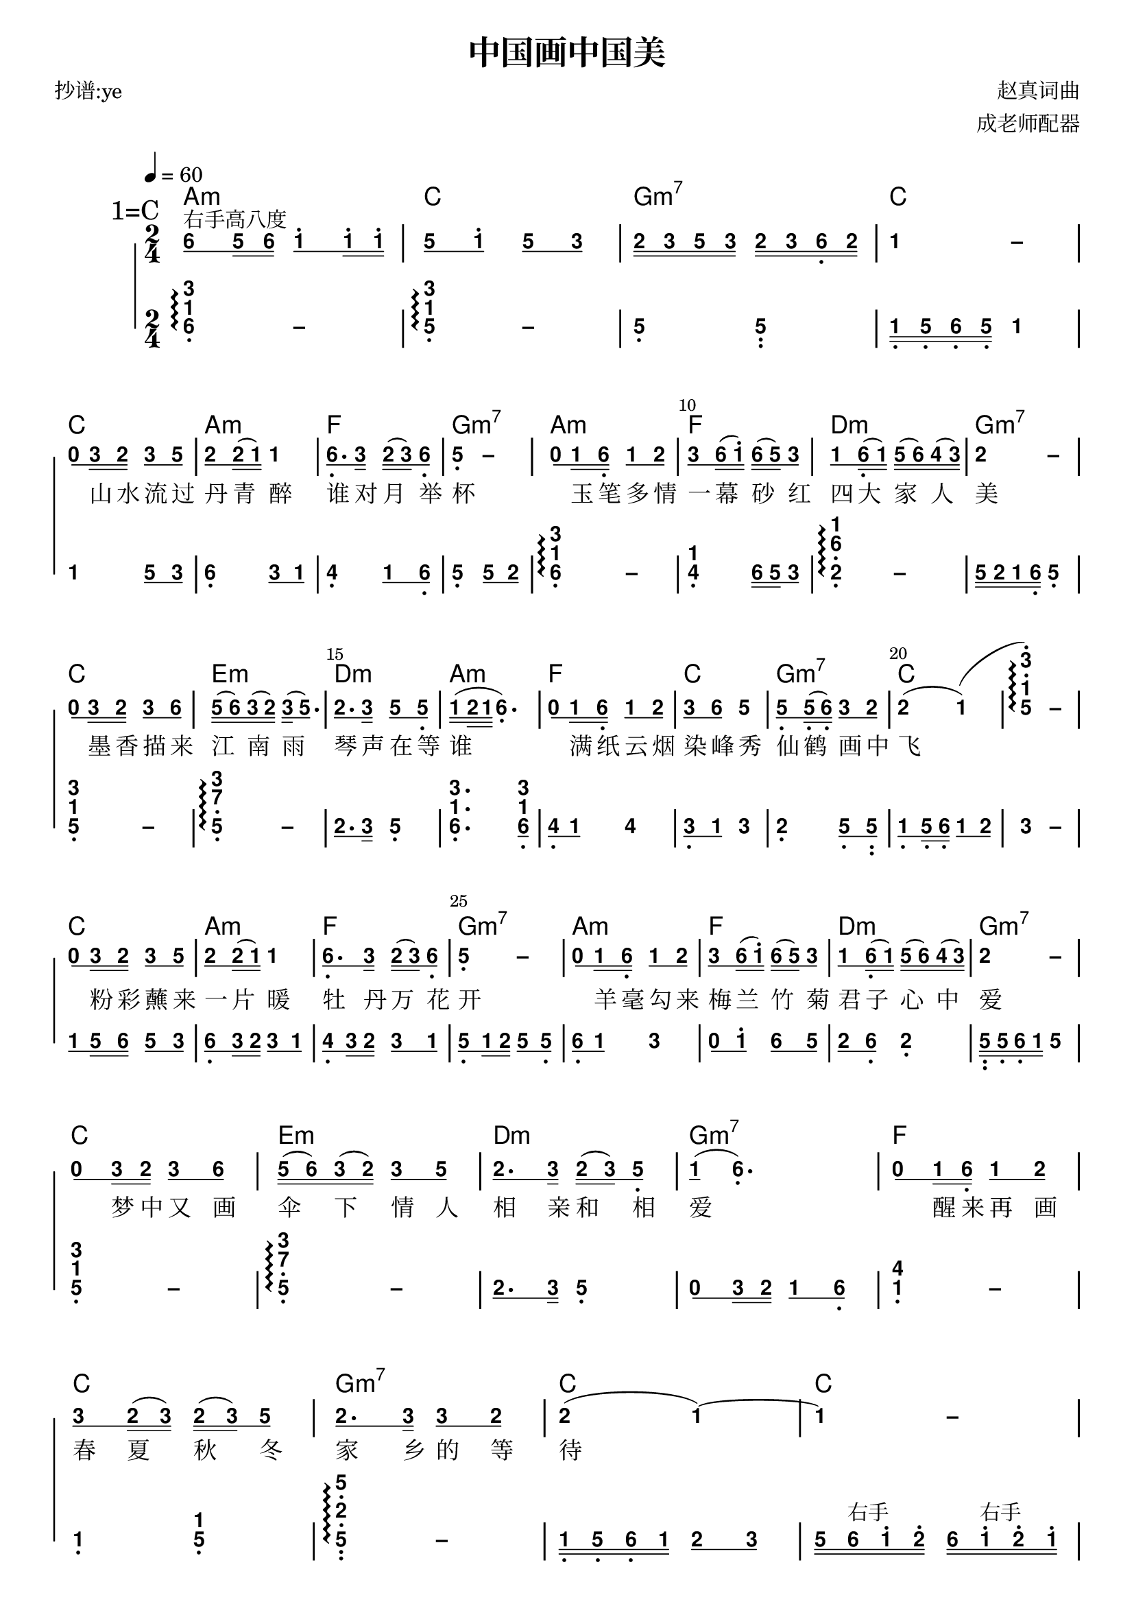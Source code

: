\version "2.24.1"
#(set-global-staff-size 20)

% un-comment the next line to remove Lilypond tagline:
 \header { tagline="2025.1.15" }

% comment out the next line if you're debugging jianpu-ly
% (but best leave it un-commented in production, since
% the point-and-click locations won't go to the user input)
\pointAndClickOff

\paper {
  print-all-headers = ##t %% allow per-score headers

  % un-comment the next line for A5:
  % #(set-default-paper-size "a5" )

  % un-comment the next line for no page numbers:
  % print-page-number = ##f

  % un-comment the next 3 lines for a binding edge:
  % two-sided = ##t
  % inner-margin = 20\mm
  % outer-margin = 10\mm

  % un-comment the next line for a more space-saving header layout:
  % scoreTitleMarkup = \markup { \center-column { \fill-line { \magnify #1.5 { \bold { \fromproperty #'header:dedication } } \magnify #1.5 { \bold { \fromproperty #'header:title } } \fromproperty #'header:composer } \fill-line { \fromproperty #'header:instrument \fromproperty #'header:subtitle \smaller{\fromproperty #'header:subsubtitle } } } }

  % Might need to enforce a minimum spacing between systems, especially if lyrics are below the last staff in a system and numbers are on the top of the next
  system-system-spacing = #'((basic-distance . 7) (padding . 5) (stretchability . 1e7))
  score-markup-spacing = #'((basic-distance . 9) (padding . 5) (stretchability . 1e7))
  score-system-spacing = #'((basic-distance . 9) (padding . 5) (stretchability . 1e7))
  markup-system-spacing = #'((basic-distance . 2) (padding . 2) (stretchability . 0))
}

%% 2-dot and 3-dot articulations
#(append! default-script-alist
   (list
    `(two-dots
       . (
           (stencil . ,ly:text-interface::print)
           (text . ,#{ \markup \override #'(font-encoding . latin1) \center-align \bold ":" #})
           (padding . 0.20)
           (avoid-slur . inside)
           (direction . ,UP)))))
#(append! default-script-alist
   (list
    `(three-dots
       . (
           (stencil . ,ly:text-interface::print)
           (text . ,#{ \markup \override #'(font-encoding . latin1) \center-align \bold "⋮" #})
           (padding . 0.30)
           (avoid-slur . inside)
           (direction . ,UP)))))
"two-dots" =
#(make-articulation 'two-dots)

"three-dots" =
#(make-articulation 'three-dots)

\layout {
  \context {
    \Score
    scriptDefinitions = #default-script-alist
  }
}

note-mod =
#(define-music-function
     (text note)
     (markup? ly:music?)
   #{
     \tweak NoteHead.stencil #ly:text-interface::print
     \tweak NoteHead.text
        \markup \lower #0.5 \sans \bold #text
     \tweak Rest.stencil #ly:text-interface::print
     \tweak Rest.text
        \markup \lower #0.5 \sans \bold #text
     #note
   #})
#(define (flip-beams grob)
   (ly:grob-set-property!
    grob 'stencil
    (ly:stencil-translate
     (let* ((stl (ly:grob-property grob 'stencil))
            (centered-stl (ly:stencil-aligned-to stl Y DOWN)))
       (ly:stencil-translate-axis
        (ly:stencil-scale centered-stl 1 -1)
        (* (- (car (ly:stencil-extent stl Y)) (car (ly:stencil-extent centered-stl Y))) 0) Y))
     (cons 0 -0.8))))

%=======================================================
#(define-event-class 'jianpu-grace-curve-event 'span-event)

#(define (add-grob-definition grob-name grob-entry)
   (set! all-grob-descriptions
         (cons ((@@ (lily) completize-grob-entry)
                (cons grob-name grob-entry))
               all-grob-descriptions)))

#(define (jianpu-grace-curve-stencil grob)
   (let* ((elts (ly:grob-object grob 'elements))
          (refp-X (ly:grob-common-refpoint-of-array grob elts X))
          (X-ext (ly:relative-group-extent elts refp-X X))
          (refp-Y (ly:grob-common-refpoint-of-array grob elts Y))
          (Y-ext (ly:relative-group-extent elts refp-Y Y))
          (direction (ly:grob-property grob 'direction RIGHT))
          (x-start (* 0.5 (+ (car X-ext) (cdr X-ext))))
          (y-start (+ (car Y-ext) 0.32))
          (x-start2 (if (eq? direction RIGHT)(+ x-start 0.5)(- x-start 0.5)))
          (x-end (if (eq? direction RIGHT)(+ (cdr X-ext) 0.2)(- (car X-ext) 0.2)))
          (y-end (- y-start 0.5))
          (stil (ly:make-stencil `(path 0.1
                                        (moveto ,x-start ,y-start
                                         curveto ,x-start ,y-end ,x-start ,y-end ,x-start2 ,y-end
                                         lineto ,x-end ,y-end))
                                  X-ext
                                  Y-ext))
          (offset (ly:grob-relative-coordinate grob refp-X X)))
     (ly:stencil-translate-axis stil (- offset) X)))

#(add-grob-definition
  'JianpuGraceCurve
  `(
     (stencil . ,jianpu-grace-curve-stencil)
     (meta . ((class . Spanner)
              (interfaces . ())))))

#(define jianpu-grace-curve-types
   '(
      (JianpuGraceCurveEvent
       . ((description . "Used to signal where curve encompassing music start and stop.")
          (types . (general-music jianpu-grace-curve-event span-event event))
          ))
      ))

#(set!
  jianpu-grace-curve-types
  (map (lambda (x)
         (set-object-property! (car x)
           'music-description
           (cdr (assq 'description (cdr x))))
         (let ((lst (cdr x)))
           (set! lst (assoc-set! lst 'name (car x)))
           (set! lst (assq-remove! lst 'description))
           (hashq-set! music-name-to-property-table (car x) lst)
           (cons (car x) lst)))
    jianpu-grace-curve-types))

#(set! music-descriptions
       (append jianpu-grace-curve-types music-descriptions))

#(set! music-descriptions
       (sort music-descriptions alist<?))


#(define (add-bound-item spanner item)
   (if (null? (ly:spanner-bound spanner LEFT))
       (ly:spanner-set-bound! spanner LEFT item)
       (ly:spanner-set-bound! spanner RIGHT item)))

jianpuGraceCurveEngraver =
#(lambda (context)
   (let ((span '())
         (finished '())
         (current-event '())
         (event-start '())
         (event-stop '()))
     `(
       (listeners
        (jianpu-grace-curve-event .
          ,(lambda (engraver event)
             (if (= START (ly:event-property event 'span-direction))
                 (set! event-start event)
                 (set! event-stop event)))))

       (acknowledgers
        (note-column-interface .
          ,(lambda (engraver grob source-engraver)
             (if (ly:spanner? span)
                 (begin
                  (ly:pointer-group-interface::add-grob span 'elements grob)
                  (add-bound-item span grob)))
             (if (ly:spanner? finished)
                 (begin
                  (ly:pointer-group-interface::add-grob finished 'elements grob)
                  (add-bound-item finished grob)))))
        (inline-accidental-interface .
          ,(lambda (engraver grob source-engraver)
             (if (ly:spanner? span)
                 (begin
                  (ly:pointer-group-interface::add-grob span 'elements grob)))
             (if (ly:spanner? finished)
                 (ly:pointer-group-interface::add-grob finished 'elements grob))))
        (script-interface .
          ,(lambda (engraver grob source-engraver)
             (if (ly:spanner? span)
                 (begin
                  (ly:pointer-group-interface::add-grob span 'elements grob)))
             (if (ly:spanner? finished)
                 (ly:pointer-group-interface::add-grob finished 'elements grob)))))
       
       (process-music .
         ,(lambda (trans)
            (if (ly:stream-event? event-stop)
                (if (null? span)
                    (ly:warning "No start to this curve.")
                    (begin
                     (set! finished span)
                     (ly:engraver-announce-end-grob trans finished event-start)
                     (set! span '())
                     (set! event-stop '()))))
            (if (ly:stream-event? event-start)
                (begin
                 (set! span (ly:engraver-make-grob trans 'JianpuGraceCurve event-start))
                 (set! event-start '())))))
       
       (stop-translation-timestep .
         ,(lambda (trans)
            (if (and (ly:spanner? span)
                     (null? (ly:spanner-bound span LEFT)))
                (ly:spanner-set-bound! span LEFT
                  (ly:context-property context 'currentMusicalColumn)))
            (if (ly:spanner? finished)
                (begin
                 (if (null? (ly:spanner-bound finished RIGHT))
                     (ly:spanner-set-bound! finished RIGHT
                       (ly:context-property context 'currentMusicalColumn)))
                 (set! finished '())
                 (set! event-start '())
                 (set! event-stop '())))))
       
       (finalize
        (lambda (trans)
          (if (ly:spanner? finished)
              (begin
               (if (null? (ly:spanner-bound finished RIGHT))
                   (set! (ly:spanner-bound finished RIGHT)
                         (ly:context-property context 'currentMusicalColumn)))
               (set! finished '())))))
       )))

jianpuGraceCurveStart =
#(make-span-event 'JianpuGraceCurveEvent START)

jianpuGraceCurveEnd =
#(make-span-event 'JianpuGraceCurveEvent STOP)
%===========================================================

%{ The jianpu-ly input was:
%%\tempo: 4=90
title=中国画中国美
poet= 抄谱:ye
composer= 赵真词曲
arranger= 成老师配器

1=C
2/4
4=60
%WithStaff
NoIndent
chords=a2:m c2 g:m7 c  c2 a2:m f2 g2:m7 a2:m f2 d2:m g2:m7 c2 e2:m d2:m a2:m f2 c2 g2:m7 c1 c2 a2:m f2 g2:m7 a2:m f2 d2:m g2:m7 c2 e2:m d2:m g2:m7 f2 c2 g2:m7 c2 c2 c2 f2 d2 g2:m7 a2:m c2 d2 g2:m7 c2 f2 d2 g2:m7 a2:m c2 g2:m7 c1  a2:m c2 g2:m7 c1
%旋律右手
 q6 ^"右手高八度" s5 s6 q1' s1' s1' q5 q1' q5 q3 s2 s3 s5 s3 s2 s3 s6, s2 1 -  \break 
q0 s3 s2 q3 q5 q2 s2 ( s1 ) 1 q6,. s3 s2 ( s3 ) q6, 5, - q0 s1 s6, q1 q2 q3 s6 ( s1' ) s6 ( s5 ) q3 q1 s6, ( s1 ) s5 ( s6 ) s4 ( s3 ) 2 - \break 
q0 s3 s2 q3 q6 s5 ( s6 ) s3 ( s2 ) s3 ( q5. ) q2. s3 q5 q5, s1 ( d2 d1 6,. )  q0 s1 s6, q1 q2 q3 q6 5 q5, s5, ( s6, ) q3 q2 2 ( 1 ) ( 51'3' ) \arpeggio -  \break 
q0 s3 s2 q3 q5 q2 s2 ( s1 ) 1 q6,. s3 s2 ( s3 ) q6, 5, - q0 s1 s6, q1 q2 q3 s6 ( s1' ) s6 ( s5 ) q3 q1 s6, ( s1 ) s5 ( s6 ) s4 ( s3 ) 2 -  \break 
q0 s3 s2 q3 q6 s5 ( s6 ) s3 ( s2 ) q3 q5 q2. s3 s2 ( s3 ) q5, q1 ( 6,. )  q0 s1 s6, q1 q2 q3 s2 ( s3 ) s2 ( s3 ) q5 q2. s3 q3 q2 2 ( 1 ) ~ 1 - \break
q3 ^"右手八度音" s5 s6 s1' ( s2' ) q7 6 - q6 s2' s3' s1' ( s2' ) q6 5 -  q6 ^"右手高八度" s5 s6 q1' s1' s1' q5 s6 ( s1' ) q5 q3 q5. s6 q1' s6 ( s5 ) 2' - \break 
q3 ^"右手八度音" s5 s6 s1' ( s2' ) q7 6 - q6 s2' s3' s1' ( s2' ) q6 5 - q6 ^"右手高八度" s5 s6 q1' s1' s1' s5 ( s6 ) s3 ( s2 ) 3 q5 s6 s1' q7 q6 1' - ~ 1' - \break 
q6 s5 s6 q1' s1' s1' s5 ( s6 ) s3 ( s2 ) 3 q5 ^"右手八度音" s6 s1' g[s2'] q3' q6 1'  - - - |

H: \skip1 \skip1 \skip1 \skip1 \skip1 \skip1 \skip1 \skip1 \skip1 \skip1 \skip1 \skip1 \skip1 \skip1 \skip1 \skip1 \skip1 \skip1 \skip1 \skip1 山水流过丹青醉 谁对月举杯 \skip1 玉笔多情一幕 砂红四大家人美 \skip1  墨香描来江南雨 琴声在等谁 满纸云烟染峰秀 仙鹤画中飞 \skip1  粉彩蘸来一片暖 牡丹万花开 \skip1 羊毫勾来梅兰竹菊 君子心中爱 \skip1  梦中又画伞下情人 相亲和相爱 醒来再画春夏秋冬 家乡的等待 \skip1 画一幅中国画 \skip1 画一幅中国美 \skip1 画不尽中国的山山水水 看也能看醉 \skip1 画一幅中国画 \skip1 画一幅中国美 \skip1 画不尽浓浓的中国情 浓浓的中国味 \skip1  画不尽浓浓的中国情 浓浓的中国味

%左手伴奏
NextPart 316, \arpeggio - 315, \arpeggio - 5, 5,, s1, s5, s6, s5, 1 \break 
1  q5 q3 6, q3 q1 4, q1 q6, 5, q5 q2  316, \arpeggio  - 14, s6 s5 q3 16,2, \arpeggio  - s5 s2 s1 s6, 5, \break 
315, - 37,5, \arpeggio  - q2. s3 5, 316,. q316, q4, q1 4 q3, q1 3 2, q5, q5,, q1, s5, s6, q1 q2 3 - \break
q1 s5 s6 q5 q3 q6, s3 s2 q3 q1 q4, s3 s2 q3 q1 q5, s1 s2 q5 q5, q6, q1 3 q0 q1' q6 q5 q2 q6, 2, s5,, s5, s6, s1 5 \break 
315, - 37,5, \arpeggio  - q2. s3 5, q0 s3 s2 q1 q6, 4,1 - 1, 15, 5,2,5,, \arpeggio  - s1, s5, s6, s1 q2 q3 s5 s6 ^"右手" s1' s2' s6 s1' ^"右手" s2' s1' \break
s1,, s5,, s1, s3, s5, s3, s1, s5,, s4,, s1, s4, s6, s1 s6, s4, s1, s2,, s6,, s2, s#4, s6, s#4, s2, s6,, s5,, s5, s6, s1 5 6,, q316, q316, 1,, q315, q315, 2,, q#426, q#426,  6[ s5,, _"长琶音" s2, s5, s7, s2 s5 ] 6[ s5,  s2 s5 s7 s2' s5' ] \break
s1,, s5,, s1, s3, s5, s3, s1, s5,, s4,, s1, s4, s6, s1 s6, s4, s1, s2,, s6,, s2, s#4, s6, s#4, s2, s6,, s5,, s5, s6, s1 5 6,, q316, q316, 1,, 315,  5,,5, 5,,,5,, s1, s5, s6, s1 s2 s3 s5 s6 s1' s6 s5  s3 s2 s1 s6, s5, 316, - 315, - 5,,,5,,  47,5, \arpeggio 6[ s1,, _"长琶音四组" s5,, s1, s3, s5, s1 ] 6[ s1, s5, s1 s3 s5 s1' ] 6[ s1  s5 s1' s3' s5' s1'' ] 6[ s1' s5' s1'' s3'' s5'' s1''' ] |
%}


\score {
<< \override Score.BarNumber.break-visibility = #center-visible
\override Score.BarNumber.Y-offset = -1
\set Score.barNumberVisibility = #(every-nth-bar-number-visible 5)
\new ChordNames { \chordmode { a2:m c2 g:m7 c  c2 a2:m f2 g2:m7 a2:m f2 d2:m g2:m7 c2 e2:m d2:m a2:m f2 c2 g2:m7 c1 c2 a2:m f2 g2:m7 a2:m f2 d2:m g2:m7 c2 e2:m d2:m g2:m7 f2 c2 g2:m7 c2 c2 c2 f2 d2 g2:m7 a2:m c2 d2 g2:m7 c2 f2 d2 g2:m7 a2:m c2 g2:m7 c1  a2:m c2 g2:m7 c1 } }

%% === BEGIN JIANPU STAFF ===
    \new RhythmicStaff \with {
    \consists "Accidental_engraver" 
    % Get rid of the stave but not the barlines:
    \override StaffSymbol.line-count = #0 % tested in 2.15.40, 2.16.2, 2.18.0, 2.18.2, 2.20.0 and 2.22.2
    \override BarLine.bar-extent = #'(-2 . 2) % LilyPond 2.18: please make barlines as high as the time signature even though we're on a RhythmicStaff (2.16 and 2.15 don't need this although its presence doesn't hurt; Issue 3685 seems to indicate they'll fix it post-2.18)
    $(add-grace-property 'Voice 'Stem 'direction DOWN)
    $(add-grace-property 'Voice 'Slur 'direction UP)
    $(add-grace-property 'Voice 'Stem 'length-fraction 0.5)
    $(add-grace-property 'Voice 'Beam 'beam-thickness 0.1)
    $(add-grace-property 'Voice 'Beam 'length-fraction 0.3)
    $(add-grace-property 'Voice 'Beam 'after-line-breaking flip-beams)
    $(add-grace-property 'Voice 'Beam 'Y-offset 2.5)
    $(add-grace-property 'Voice 'NoteHead 'Y-offset 2.5)
    }
    { \new Voice="e" {
    \override Beam.transparent = ##f
    \override Stem.direction = #DOWN
    \override Tie.staff-position = #2.5
    \tupletUp
    \tieUp
    \override Stem.length-fraction = #0.5
    \override Beam.beam-thickness = #0.1
    \override Beam.length-fraction = #0.5
    \override Beam.after-line-breaking = #flip-beams
    \override Voice.Rest.style = #'neomensural % this size tends to line up better (we'll override the appearance anyway)
    \override Accidental.font-size = #-4
    \override TupletBracket.bracket-visibility = ##t
\set Voice.chordChanges = ##t %% 2.19 bug workaround

    \override Staff.TimeSignature.style = #'numbered
    \override Staff.Stem.transparent = ##t
     \mark \markup{1=C} \time 2/4 \tempo 4=60 \set stemLeftBeamCount = #0
\set stemRightBeamCount = #1
 \note-mod "6" a'8[
^"右手高八度" \set stemLeftBeamCount = #1
\set stemRightBeamCount = #2
 \note-mod "5" g'16
\set stemLeftBeamCount = #2
\set stemRightBeamCount = #2
 \note-mod "6" a'16]
\set stemLeftBeamCount = #0
\set stemRightBeamCount = #1
 \note-mod "1" c''8^.[
\set stemLeftBeamCount = #1
\set stemRightBeamCount = #2
 \note-mod "1" c''16^.
\set stemLeftBeamCount = #2
\set stemRightBeamCount = #2
 \note-mod "1" c''16^.]
| %{ bar 2: %} \set stemLeftBeamCount = #0
\set stemRightBeamCount = #1
 \note-mod "5" g'8[
\set stemLeftBeamCount = #1
\set stemRightBeamCount = #1
 \note-mod "1" c''8^.]
\set stemLeftBeamCount = #0
\set stemRightBeamCount = #1
 \note-mod "5" g'8[
\set stemLeftBeamCount = #1
\set stemRightBeamCount = #1
 \note-mod "3" e'8]
| %{ bar 3: %} \set stemLeftBeamCount = #0
\set stemRightBeamCount = #2
 \note-mod "2" d'16[
\set stemLeftBeamCount = #2
\set stemRightBeamCount = #2
 \note-mod "3" e'16
\set stemLeftBeamCount = #2
\set stemRightBeamCount = #2
 \note-mod "5" g'16
\set stemLeftBeamCount = #2
\set stemRightBeamCount = #2
 \note-mod "3" e'16]
\set stemLeftBeamCount = #0
\set stemRightBeamCount = #2
 \note-mod "2" d'16[
\set stemLeftBeamCount = #2
\set stemRightBeamCount = #2
 \note-mod "3" e'16
\set stemLeftBeamCount = #2
\set stemRightBeamCount = #2
 \note-mod "6" a16-\tweak #'X-offset #0.6 _. 
\set stemLeftBeamCount = #2
\set stemRightBeamCount = #2
 \note-mod "2" d'16]
| %{ bar 4: %}
 \note-mod "1" c'4
 \note-mod "–" c'4 \break | %{ bar 5: %} \set stemLeftBeamCount = #0
\set stemRightBeamCount = #1
 \note-mod "0" r8[
\set stemLeftBeamCount = #1
\set stemRightBeamCount = #2
 \note-mod "3" e'16
\set stemLeftBeamCount = #2
\set stemRightBeamCount = #2
 \note-mod "2" d'16]
\set stemLeftBeamCount = #0
\set stemRightBeamCount = #1
 \note-mod "3" e'8[
\set stemLeftBeamCount = #1
\set stemRightBeamCount = #1
 \note-mod "5" g'8]
| %{ bar 6: %} \set stemLeftBeamCount = #0
\set stemRightBeamCount = #1
 \note-mod "2" d'8[
\set stemLeftBeamCount = #1
\set stemRightBeamCount = #2
 \note-mod "2" d'16
( \set stemLeftBeamCount = #2
\set stemRightBeamCount = #2
 \note-mod "1" c'16]
)  \note-mod "1" c'4 | %{ bar 7: %} \set stemLeftBeamCount = #0
\set stemRightBeamCount = #1
 \note-mod "6" a8.-\tweak #'X-offset #0.6 _. [
\set stemLeftBeamCount = #1
\set stemRightBeamCount = #2
 \note-mod "3" e'16]
\set stemLeftBeamCount = #0
\set stemRightBeamCount = #2
 \note-mod "2" d'16[
( \set stemLeftBeamCount = #2
\set stemRightBeamCount = #2
 \note-mod "3" e'16
) \set stemLeftBeamCount = #1
\set stemRightBeamCount = #1
 \note-mod "6" a8-\tweak #'X-offset #0.6 _. ]
| %{ bar 8: %}
 \note-mod "5" g4-\tweak #'Y-offset #-1.2 -\tweak #'X-offset #0.6 _. 
 \note-mod "–" g4 | %{ bar 9: %} \set stemLeftBeamCount = #0
\set stemRightBeamCount = #1
 \note-mod "0" r8[
\set stemLeftBeamCount = #1
\set stemRightBeamCount = #2
 \note-mod "1" c'16
\set stemLeftBeamCount = #2
\set stemRightBeamCount = #2
 \note-mod "6" a16-\tweak #'X-offset #0.6 _. ]
\set stemLeftBeamCount = #0
\set stemRightBeamCount = #1
 \note-mod "1" c'8[
\set stemLeftBeamCount = #1
\set stemRightBeamCount = #1
 \note-mod "2" d'8]
| %{ bar 10: %} \set stemLeftBeamCount = #0
\set stemRightBeamCount = #1
 \note-mod "3" e'8[
\set stemLeftBeamCount = #1
\set stemRightBeamCount = #2
 \note-mod "6" a'16
( \set stemLeftBeamCount = #2
\set stemRightBeamCount = #2
 \note-mod "1" c''16^.]
) \set stemLeftBeamCount = #0
\set stemRightBeamCount = #2
 \note-mod "6" a'16[
( \set stemLeftBeamCount = #2
\set stemRightBeamCount = #2
 \note-mod "5" g'16
) \set stemLeftBeamCount = #1
\set stemRightBeamCount = #1
 \note-mod "3" e'8]
| %{ bar 11: %} \set stemLeftBeamCount = #0
\set stemRightBeamCount = #1
 \note-mod "1" c'8[
\set stemLeftBeamCount = #1
\set stemRightBeamCount = #2
 \note-mod "6" a16-\tweak #'X-offset #0.6 _. 
( \set stemLeftBeamCount = #2
\set stemRightBeamCount = #2
 \note-mod "1" c'16]
) \set stemLeftBeamCount = #0
\set stemRightBeamCount = #2
 \note-mod "5" g'16[
( \set stemLeftBeamCount = #2
\set stemRightBeamCount = #2
 \note-mod "6" a'16
) \set stemLeftBeamCount = #2
\set stemRightBeamCount = #2
 \note-mod "4" f'16
( \set stemLeftBeamCount = #2
\set stemRightBeamCount = #2
 \note-mod "3" e'16]
) | %{ bar 12: %}
 \note-mod "2" d'4
 \note-mod "–" d'4 \break | %{ bar 13: %} \set stemLeftBeamCount = #0
\set stemRightBeamCount = #1
 \note-mod "0" r8[
\set stemLeftBeamCount = #1
\set stemRightBeamCount = #2
 \note-mod "3" e'16
\set stemLeftBeamCount = #2
\set stemRightBeamCount = #2
 \note-mod "2" d'16]
\set stemLeftBeamCount = #0
\set stemRightBeamCount = #1
 \note-mod "3" e'8[
\set stemLeftBeamCount = #1
\set stemRightBeamCount = #1
 \note-mod "6" a'8]
| %{ bar 14: %} \set stemLeftBeamCount = #0
\set stemRightBeamCount = #2
 \note-mod "5" g'16[
( \set stemLeftBeamCount = #2
\set stemRightBeamCount = #2
 \note-mod "6" a'16
) \set stemLeftBeamCount = #2
\set stemRightBeamCount = #2
 \note-mod "3" e'16
( \set stemLeftBeamCount = #2
\set stemRightBeamCount = #2
 \note-mod "2" d'16]
) \set stemLeftBeamCount = #0
\set stemRightBeamCount = #2
 \note-mod "3" e'16[
( \set stemLeftBeamCount = #1
\set stemRightBeamCount = #1
 \note-mod "5" g'8.]
) | %{ bar 15: %} \set stemLeftBeamCount = #0
\set stemRightBeamCount = #1
 \note-mod "2" d'8.[
\set stemLeftBeamCount = #1
\set stemRightBeamCount = #2
 \note-mod "3" e'16]
\set stemLeftBeamCount = #0
\set stemRightBeamCount = #1
 \note-mod "5" g'8[
\set stemLeftBeamCount = #1
\set stemRightBeamCount = #1
 \note-mod "5" g8-\tweak #'X-offset #0.6 _. ]
| %{ bar 16: %} \set stemLeftBeamCount = #0
\set stemRightBeamCount = #2
 \note-mod "1" c'16[
( \set stemLeftBeamCount = #2
\set stemRightBeamCount = #3
 \note-mod "2" d'32
\set stemLeftBeamCount = #3
\set stemRightBeamCount = #3
 \note-mod "1" c'32
]   \note-mod "6" a4.-\tweak #'Y-offset #-1.2 -\tweak #'X-offset #0.6 _. 
) | %{ bar 17: %} \set stemLeftBeamCount = #0
\set stemRightBeamCount = #1
 \note-mod "0" r8[
\set stemLeftBeamCount = #1
\set stemRightBeamCount = #2
 \note-mod "1" c'16
\set stemLeftBeamCount = #2
\set stemRightBeamCount = #2
 \note-mod "6" a16-\tweak #'X-offset #0.6 _. ]
\set stemLeftBeamCount = #0
\set stemRightBeamCount = #1
 \note-mod "1" c'8[
\set stemLeftBeamCount = #1
\set stemRightBeamCount = #1
 \note-mod "2" d'8]
| %{ bar 18: %} \set stemLeftBeamCount = #0
\set stemRightBeamCount = #1
 \note-mod "3" e'8[
\set stemLeftBeamCount = #1
\set stemRightBeamCount = #1
 \note-mod "6" a'8]
 \note-mod "5" g'4 | %{ bar 19: %} \set stemLeftBeamCount = #0
\set stemRightBeamCount = #1
 \note-mod "5" g8-\tweak #'X-offset #0.6 _. [
\set stemLeftBeamCount = #1
\set stemRightBeamCount = #2
 \note-mod "5" g16-\tweak #'X-offset #0.6 _. 
( \set stemLeftBeamCount = #2
\set stemRightBeamCount = #2
 \note-mod "6" a16-\tweak #'X-offset #0.6 _. ]
) \set stemLeftBeamCount = #0
\set stemRightBeamCount = #1
 \note-mod "3" e'8[
\set stemLeftBeamCount = #1
\set stemRightBeamCount = #1
 \note-mod "2" d'8]
| %{ bar 20: %}
 \note-mod "2" d'4
(  \note-mod "1" c'4 ) ( | %{ bar 21: %}
< \note-mod "5" g'  \tweak #'Y-offset #2.0 \note-mod "1" c'' \tweak #'Y-offset #3.6 ^. \tweak #'Y-offset #5.0 \note-mod "3" e'' \tweak #'Y-offset #6.6 ^. >4
) \arpeggio  \note-mod "–" c'4 \break | %{ bar 22: %} \set stemLeftBeamCount = #0
\set stemRightBeamCount = #1
 \note-mod "0" r8[
\set stemLeftBeamCount = #1
\set stemRightBeamCount = #2
 \note-mod "3" e'16
\set stemLeftBeamCount = #2
\set stemRightBeamCount = #2
 \note-mod "2" d'16]
\set stemLeftBeamCount = #0
\set stemRightBeamCount = #1
 \note-mod "3" e'8[
\set stemLeftBeamCount = #1
\set stemRightBeamCount = #1
 \note-mod "5" g'8]
| %{ bar 23: %} \set stemLeftBeamCount = #0
\set stemRightBeamCount = #1
 \note-mod "2" d'8[
\set stemLeftBeamCount = #1
\set stemRightBeamCount = #2
 \note-mod "2" d'16
( \set stemLeftBeamCount = #2
\set stemRightBeamCount = #2
 \note-mod "1" c'16]
)  \note-mod "1" c'4 | %{ bar 24: %} \set stemLeftBeamCount = #0
\set stemRightBeamCount = #1
 \note-mod "6" a8.-\tweak #'X-offset #0.6 _. [
\set stemLeftBeamCount = #1
\set stemRightBeamCount = #2
 \note-mod "3" e'16]
\set stemLeftBeamCount = #0
\set stemRightBeamCount = #2
 \note-mod "2" d'16[
( \set stemLeftBeamCount = #2
\set stemRightBeamCount = #2
 \note-mod "3" e'16
) \set stemLeftBeamCount = #1
\set stemRightBeamCount = #1
 \note-mod "6" a8-\tweak #'X-offset #0.6 _. ]
| %{ bar 25: %}
 \note-mod "5" g4-\tweak #'Y-offset #-1.2 -\tweak #'X-offset #0.6 _. 
 \note-mod "–" g4 | %{ bar 26: %} \set stemLeftBeamCount = #0
\set stemRightBeamCount = #1
 \note-mod "0" r8[
\set stemLeftBeamCount = #1
\set stemRightBeamCount = #2
 \note-mod "1" c'16
\set stemLeftBeamCount = #2
\set stemRightBeamCount = #2
 \note-mod "6" a16-\tweak #'X-offset #0.6 _. ]
\set stemLeftBeamCount = #0
\set stemRightBeamCount = #1
 \note-mod "1" c'8[
\set stemLeftBeamCount = #1
\set stemRightBeamCount = #1
 \note-mod "2" d'8]
| %{ bar 27: %} \set stemLeftBeamCount = #0
\set stemRightBeamCount = #1
 \note-mod "3" e'8[
\set stemLeftBeamCount = #1
\set stemRightBeamCount = #2
 \note-mod "6" a'16
( \set stemLeftBeamCount = #2
\set stemRightBeamCount = #2
 \note-mod "1" c''16^.]
) \set stemLeftBeamCount = #0
\set stemRightBeamCount = #2
 \note-mod "6" a'16[
( \set stemLeftBeamCount = #2
\set stemRightBeamCount = #2
 \note-mod "5" g'16
) \set stemLeftBeamCount = #1
\set stemRightBeamCount = #1
 \note-mod "3" e'8]
| %{ bar 28: %} \set stemLeftBeamCount = #0
\set stemRightBeamCount = #1
 \note-mod "1" c'8[
\set stemLeftBeamCount = #1
\set stemRightBeamCount = #2
 \note-mod "6" a16-\tweak #'X-offset #0.6 _. 
( \set stemLeftBeamCount = #2
\set stemRightBeamCount = #2
 \note-mod "1" c'16]
) \set stemLeftBeamCount = #0
\set stemRightBeamCount = #2
 \note-mod "5" g'16[
( \set stemLeftBeamCount = #2
\set stemRightBeamCount = #2
 \note-mod "6" a'16
) \set stemLeftBeamCount = #2
\set stemRightBeamCount = #2
 \note-mod "4" f'16
( \set stemLeftBeamCount = #2
\set stemRightBeamCount = #2
 \note-mod "3" e'16]
) | %{ bar 29: %}
 \note-mod "2" d'4
 \note-mod "–" d'4 \break | %{ bar 30: %} \set stemLeftBeamCount = #0
\set stemRightBeamCount = #1
 \note-mod "0" r8[
\set stemLeftBeamCount = #1
\set stemRightBeamCount = #2
 \note-mod "3" e'16
\set stemLeftBeamCount = #2
\set stemRightBeamCount = #2
 \note-mod "2" d'16]
\set stemLeftBeamCount = #0
\set stemRightBeamCount = #1
 \note-mod "3" e'8[
\set stemLeftBeamCount = #1
\set stemRightBeamCount = #1
 \note-mod "6" a'8]
| %{ bar 31: %} \set stemLeftBeamCount = #0
\set stemRightBeamCount = #2
 \note-mod "5" g'16[
( \set stemLeftBeamCount = #2
\set stemRightBeamCount = #2
 \note-mod "6" a'16
) \set stemLeftBeamCount = #2
\set stemRightBeamCount = #2
 \note-mod "3" e'16
( \set stemLeftBeamCount = #2
\set stemRightBeamCount = #2
 \note-mod "2" d'16]
) \set stemLeftBeamCount = #0
\set stemRightBeamCount = #1
 \note-mod "3" e'8[
\set stemLeftBeamCount = #1
\set stemRightBeamCount = #1
 \note-mod "5" g'8]
| %{ bar 32: %} \set stemLeftBeamCount = #0
\set stemRightBeamCount = #1
 \note-mod "2" d'8.[
\set stemLeftBeamCount = #1
\set stemRightBeamCount = #2
 \note-mod "3" e'16]
\set stemLeftBeamCount = #0
\set stemRightBeamCount = #2
 \note-mod "2" d'16[
( \set stemLeftBeamCount = #2
\set stemRightBeamCount = #2
 \note-mod "3" e'16
) \set stemLeftBeamCount = #1
\set stemRightBeamCount = #1
 \note-mod "5" g8-\tweak #'X-offset #0.6 _. ]
| %{ bar 33: %} \set stemLeftBeamCount = #0
\set stemRightBeamCount = #1
 \note-mod "1" c'8[
]  (  \note-mod "6" a4.-\tweak #'Y-offset #-1.2 -\tweak #'X-offset #0.6 _. 
) | %{ bar 34: %} \set stemLeftBeamCount = #0
\set stemRightBeamCount = #1
 \note-mod "0" r8[
\set stemLeftBeamCount = #1
\set stemRightBeamCount = #2
 \note-mod "1" c'16
\set stemLeftBeamCount = #2
\set stemRightBeamCount = #2
 \note-mod "6" a16-\tweak #'X-offset #0.6 _. ]
\set stemLeftBeamCount = #0
\set stemRightBeamCount = #1
 \note-mod "1" c'8[
\set stemLeftBeamCount = #1
\set stemRightBeamCount = #1
 \note-mod "2" d'8]
| %{ bar 35: %} \set stemLeftBeamCount = #0
\set stemRightBeamCount = #1
 \note-mod "3" e'8[
\set stemLeftBeamCount = #1
\set stemRightBeamCount = #2
 \note-mod "2" d'16
( \set stemLeftBeamCount = #2
\set stemRightBeamCount = #2
 \note-mod "3" e'16]
) \set stemLeftBeamCount = #0
\set stemRightBeamCount = #2
 \note-mod "2" d'16[
( \set stemLeftBeamCount = #2
\set stemRightBeamCount = #2
 \note-mod "3" e'16
) \set stemLeftBeamCount = #1
\set stemRightBeamCount = #1
 \note-mod "5" g'8]
| %{ bar 36: %} \set stemLeftBeamCount = #0
\set stemRightBeamCount = #1
 \note-mod "2" d'8.[
\set stemLeftBeamCount = #1
\set stemRightBeamCount = #2
 \note-mod "3" e'16]
\set stemLeftBeamCount = #0
\set stemRightBeamCount = #1
 \note-mod "3" e'8[
\set stemLeftBeamCount = #1
\set stemRightBeamCount = #1
 \note-mod "2" d'8]
| %{ bar 37: %}
 \note-mod "2" d'4
(  \note-mod "1" c'4 ) ~ | %{ bar 38: %}
 \note-mod "1" c'4
 \note-mod "–" c'4 \break | %{ bar 39: %} \set stemLeftBeamCount = #0
\set stemRightBeamCount = #1
 \note-mod "3" e'8[
^"右手八度音" \set stemLeftBeamCount = #1
\set stemRightBeamCount = #2
 \note-mod "5" g'16
\set stemLeftBeamCount = #2
\set stemRightBeamCount = #2
 \note-mod "6" a'16]
\set stemLeftBeamCount = #0
\set stemRightBeamCount = #2
 \note-mod "1" c''16^.[
( \set stemLeftBeamCount = #2
\set stemRightBeamCount = #2
 \note-mod "2" d''16^.
) \set stemLeftBeamCount = #1
\set stemRightBeamCount = #1
 \note-mod "7" b'8]
| %{ bar 40: %}
 \note-mod "6" a'4
 \note-mod "–" a'4 | %{ bar 41: %} \set stemLeftBeamCount = #0
\set stemRightBeamCount = #1
 \note-mod "6" a'8[
\set stemLeftBeamCount = #1
\set stemRightBeamCount = #2
 \note-mod "2" d''16^.
\set stemLeftBeamCount = #2
\set stemRightBeamCount = #2
 \note-mod "3" e''16^.]
\set stemLeftBeamCount = #0
\set stemRightBeamCount = #2
 \note-mod "1" c''16^.[
( \set stemLeftBeamCount = #2
\set stemRightBeamCount = #2
 \note-mod "2" d''16^.
) \set stemLeftBeamCount = #1
\set stemRightBeamCount = #1
 \note-mod "6" a'8]
| %{ bar 42: %}
 \note-mod "5" g'4
 \note-mod "–" g'4 | %{ bar 43: %} \set stemLeftBeamCount = #0
\set stemRightBeamCount = #1
 \note-mod "6" a'8[
^"右手高八度" \set stemLeftBeamCount = #1
\set stemRightBeamCount = #2
 \note-mod "5" g'16
\set stemLeftBeamCount = #2
\set stemRightBeamCount = #2
 \note-mod "6" a'16]
\set stemLeftBeamCount = #0
\set stemRightBeamCount = #1
 \note-mod "1" c''8^.[
\set stemLeftBeamCount = #1
\set stemRightBeamCount = #2
 \note-mod "1" c''16^.
\set stemLeftBeamCount = #2
\set stemRightBeamCount = #2
 \note-mod "1" c''16^.]
| %{ bar 44: %} \set stemLeftBeamCount = #0
\set stemRightBeamCount = #1
 \note-mod "5" g'8[
\set stemLeftBeamCount = #1
\set stemRightBeamCount = #2
 \note-mod "6" a'16
( \set stemLeftBeamCount = #2
\set stemRightBeamCount = #2
 \note-mod "1" c''16^.]
) \set stemLeftBeamCount = #0
\set stemRightBeamCount = #1
 \note-mod "5" g'8[
\set stemLeftBeamCount = #1
\set stemRightBeamCount = #1
 \note-mod "3" e'8]
| %{ bar 45: %} \set stemLeftBeamCount = #0
\set stemRightBeamCount = #1
 \note-mod "5" g'8.[
\set stemLeftBeamCount = #1
\set stemRightBeamCount = #2
 \note-mod "6" a'16]
\set stemLeftBeamCount = #0
\set stemRightBeamCount = #1
 \note-mod "1" c''8^.[
\set stemLeftBeamCount = #1
\set stemRightBeamCount = #2
 \note-mod "6" a'16
( \set stemLeftBeamCount = #2
\set stemRightBeamCount = #2
 \note-mod "5" g'16]
) | %{ bar 46: %}
 \note-mod "2" d''4^.
 \note-mod "–" d''4 \break | %{ bar 47: %} \set stemLeftBeamCount = #0
\set stemRightBeamCount = #1
 \note-mod "3" e'8[
^"右手八度音" \set stemLeftBeamCount = #1
\set stemRightBeamCount = #2
 \note-mod "5" g'16
\set stemLeftBeamCount = #2
\set stemRightBeamCount = #2
 \note-mod "6" a'16]
\set stemLeftBeamCount = #0
\set stemRightBeamCount = #2
 \note-mod "1" c''16^.[
( \set stemLeftBeamCount = #2
\set stemRightBeamCount = #2
 \note-mod "2" d''16^.
) \set stemLeftBeamCount = #1
\set stemRightBeamCount = #1
 \note-mod "7" b'8]
| %{ bar 48: %}
 \note-mod "6" a'4
 \note-mod "–" a'4 | %{ bar 49: %} \set stemLeftBeamCount = #0
\set stemRightBeamCount = #1
 \note-mod "6" a'8[
\set stemLeftBeamCount = #1
\set stemRightBeamCount = #2
 \note-mod "2" d''16^.
\set stemLeftBeamCount = #2
\set stemRightBeamCount = #2
 \note-mod "3" e''16^.]
\set stemLeftBeamCount = #0
\set stemRightBeamCount = #2
 \note-mod "1" c''16^.[
( \set stemLeftBeamCount = #2
\set stemRightBeamCount = #2
 \note-mod "2" d''16^.
) \set stemLeftBeamCount = #1
\set stemRightBeamCount = #1
 \note-mod "6" a'8]
| %{ bar 50: %}
 \note-mod "5" g'4
 \note-mod "–" g'4 | %{ bar 51: %} \set stemLeftBeamCount = #0
\set stemRightBeamCount = #1
 \note-mod "6" a'8[
^"右手高八度" \set stemLeftBeamCount = #1
\set stemRightBeamCount = #2
 \note-mod "5" g'16
\set stemLeftBeamCount = #2
\set stemRightBeamCount = #2
 \note-mod "6" a'16]
\set stemLeftBeamCount = #0
\set stemRightBeamCount = #1
 \note-mod "1" c''8^.[
\set stemLeftBeamCount = #1
\set stemRightBeamCount = #2
 \note-mod "1" c''16^.
\set stemLeftBeamCount = #2
\set stemRightBeamCount = #2
 \note-mod "1" c''16^.]
| %{ bar 52: %} \set stemLeftBeamCount = #0
\set stemRightBeamCount = #2
 \note-mod "5" g'16[
( \set stemLeftBeamCount = #2
\set stemRightBeamCount = #2
 \note-mod "6" a'16
) \set stemLeftBeamCount = #2
\set stemRightBeamCount = #2
 \note-mod "3" e'16
( \set stemLeftBeamCount = #2
\set stemRightBeamCount = #2
 \note-mod "2" d'16]
)  \note-mod "3" e'4 | %{ bar 53: %} \set stemLeftBeamCount = #0
\set stemRightBeamCount = #1
 \note-mod "5" g'8[
\set stemLeftBeamCount = #1
\set stemRightBeamCount = #2
 \note-mod "6" a'16
\set stemLeftBeamCount = #2
\set stemRightBeamCount = #2
 \note-mod "1" c''16^.]
\set stemLeftBeamCount = #0
\set stemRightBeamCount = #1
 \note-mod "7" b'8[
\set stemLeftBeamCount = #1
\set stemRightBeamCount = #1
 \note-mod "6" a'8]
| %{ bar 54: %}
 \note-mod "1" c''4^.
\=JianpuTie(  \note-mod "–" c''4 | %{ bar 55: %}
 \note-mod "1" c''4^.
\=JianpuTie)  \note-mod "–" c''4 \break | %{ bar 56: %} \set stemLeftBeamCount = #0
\set stemRightBeamCount = #1
 \note-mod "6" a'8[
\set stemLeftBeamCount = #1
\set stemRightBeamCount = #2
 \note-mod "5" g'16
\set stemLeftBeamCount = #2
\set stemRightBeamCount = #2
 \note-mod "6" a'16]
\set stemLeftBeamCount = #0
\set stemRightBeamCount = #1
 \note-mod "1" c''8^.[
\set stemLeftBeamCount = #1
\set stemRightBeamCount = #2
 \note-mod "1" c''16^.
\set stemLeftBeamCount = #2
\set stemRightBeamCount = #2
 \note-mod "1" c''16^.]
| %{ bar 57: %} \set stemLeftBeamCount = #0
\set stemRightBeamCount = #2
 \note-mod "5" g'16[
( \set stemLeftBeamCount = #2
\set stemRightBeamCount = #2
 \note-mod "6" a'16
) \set stemLeftBeamCount = #2
\set stemRightBeamCount = #2
 \note-mod "3" e'16
( \set stemLeftBeamCount = #2
\set stemRightBeamCount = #2
 \note-mod "2" d'16]
)  \note-mod "3" e'4 | %{ bar 58: %} \set stemLeftBeamCount = #0
\set stemRightBeamCount = #1
 \note-mod "5" g'8[
^"右手八度音" \set stemLeftBeamCount = #1
\set stemRightBeamCount = #2
 \note-mod "6" a'16
\set stemLeftBeamCount = #2
\set stemRightBeamCount = #2
 \note-mod "1" c''16^.]
\grace { \jianpuGraceCurveStart s16 [ \jianpuGraceCurveEnd \set stemLeftBeamCount = #0
\set stemRightBeamCount = #2
 \note-mod "2" d''16^.] }
\set stemLeftBeamCount = #0
\set stemRightBeamCount = #1
 \note-mod "3" e''8^.[
\set stemLeftBeamCount = #1
\set stemRightBeamCount = #1
 \note-mod "6" a'8]
| %{ bar 59: %}
 \note-mod "1" c''4^.
\=JianpuTie(  \note-mod "–" c''4 | %{ bar 60: %}
 \note-mod "1" c''4^. \=JianpuTie)
 \note-mod "–" c''4 | \bar "|." } }
% === END JIANPU STAFF ===

\new Lyrics = "If" { \lyricsto "e" { \override LyricText.self-alignment-X = #LEFT \skip1 \skip1 \skip1 \skip1 \skip1 \skip1 \skip1 \skip1 \skip1 \skip1 \skip1 \skip1 \skip1 \skip1 \skip1 \skip1 \skip1 \skip1 \skip1 \skip1 山 水 流 过 丹 青 醉  谁 对 月 举 杯 \skip1  玉 笔 多 情 一 幕  砂 红 四 大 家 人 美 \skip1   墨 香 描 来 江 南 雨  琴 声 在 等 谁  满 纸 云 烟 染 峰 秀  仙 鹤 画 中 飞 \skip1   粉 彩 蘸 来 一 片 暖  牡 丹 万 花 开 \skip1  羊 毫 勾 来 梅 兰 竹 菊  君 子 心 中 爱 \skip1   梦 中 又 画 伞 下 情 人  相 亲 和 相 爱  醒 来 再 画 春 夏 秋 冬  家 乡 的 等 待 \skip1  画 一 幅 中 国 画 \skip1  画 一 幅 中 国 美 \skip1  画 不 尽 中 国 的 山 山 水 水  看 也 能 看 醉 \skip1  画 一 幅 中 国 画 \skip1  画 一 幅 中 国 美 \skip1  画 不 尽 浓 浓 的 中 国 情  浓 浓 的 中 国 味 \skip1   画 不 尽 浓 浓 的 中 国 情  浓 浓 的 中 国 味 } } 

%% === BEGIN JIANPU STAFF ===
    \new RhythmicStaff \with {
    \consists "Accidental_engraver" 
    % Get rid of the stave but not the barlines:
    \override StaffSymbol.line-count = #0 % tested in 2.15.40, 2.16.2, 2.18.0, 2.18.2, 2.20.0 and 2.22.2
    \override BarLine.bar-extent = #'(-2 . 2) % LilyPond 2.18: please make barlines as high as the time signature even though we're on a RhythmicStaff (2.16 and 2.15 don't need this although its presence doesn't hurt; Issue 3685 seems to indicate they'll fix it post-2.18)
    $(add-grace-property 'Voice 'Stem 'direction DOWN)
    $(add-grace-property 'Voice 'Slur 'direction UP)
    $(add-grace-property 'Voice 'Stem 'length-fraction 0.5)
    $(add-grace-property 'Voice 'Beam 'beam-thickness 0.1)
    $(add-grace-property 'Voice 'Beam 'length-fraction 0.3)
    $(add-grace-property 'Voice 'Beam 'after-line-breaking flip-beams)
    $(add-grace-property 'Voice 'Beam 'Y-offset 2.5)
    $(add-grace-property 'Voice 'NoteHead 'Y-offset 2.5)
    }
    { \new Voice="XY" {
    \override Beam.transparent = ##f
    \override Stem.direction = #DOWN
    \override Tie.staff-position = #2.5
    \tupletUp
    \tieUp
    \override Stem.length-fraction = #0.5
    \override Beam.beam-thickness = #0.1
    \override Beam.length-fraction = #0.5
    \override Beam.after-line-breaking = #flip-beams
    \override Voice.Rest.style = #'neomensural % this size tends to line up better (we'll override the appearance anyway)
    \override Accidental.font-size = #-4
    \override TupletBracket.bracket-visibility = ##t
\set Voice.chordChanges = ##t %% 2.19 bug workaround

    \override Staff.TimeSignature.style = #'numbered
    \override Staff.Stem.transparent = ##t
     < \note-mod "6" a'  \tweak #'Y-offset #2.0 \note-mod "1" c'  \tweak #'Y-offset #4.0 \note-mod "3" e'  >4-\tweak #'Y-offset #-1.2 -\tweak #'X-offset #0.6 _. 
\arpeggio  \note-mod "–" c4 < \note-mod "5" g'  \tweak #'Y-offset #2.0 \note-mod "1" c'  \tweak #'Y-offset #4.0 \note-mod "3" e'  >4-\tweak #'Y-offset #-1.2 -\tweak #'X-offset #0.6 _. 
\arpeggio  \note-mod "–" c4 | %{ bar 2: %}
 \note-mod "5" g4-\tweak #'Y-offset #-1.2 -\tweak #'X-offset #0.6 _. 
 \note-mod "5" g,4-\tweak #'Y-offset #-2 -\tweak #'X-offset #0.6 _\two-dots 
\set stemLeftBeamCount = #0
\set stemRightBeamCount = #2
 \note-mod "1" c16-\tweak #'X-offset #0.6 _. [
\set stemLeftBeamCount = #2
\set stemRightBeamCount = #2
 \note-mod "5" g16-\tweak #'X-offset #0.6 _. 
\set stemLeftBeamCount = #2
\set stemRightBeamCount = #2
 \note-mod "6" a16-\tweak #'X-offset #0.6 _. 
\set stemLeftBeamCount = #2
\set stemRightBeamCount = #2
 \note-mod "5" g16-\tweak #'X-offset #0.6 _. ]
 \note-mod "1" c'4 \break | %{ bar 3: %}
 \note-mod "1" c'4
\set stemLeftBeamCount = #0
\set stemRightBeamCount = #1
 \note-mod "5" g'8[
\set stemLeftBeamCount = #1
\set stemRightBeamCount = #1
 \note-mod "3" e'8]
 \note-mod "6" a4-\tweak #'Y-offset #-1.2 -\tweak #'X-offset #0.6 _. 
\set stemLeftBeamCount = #0
\set stemRightBeamCount = #1
 \note-mod "3" e'8[
\set stemLeftBeamCount = #1
\set stemRightBeamCount = #1
 \note-mod "1" c'8]
| %{ bar 4: %}
 \note-mod "4" f4-\tweak #'Y-offset #-1.2 -\tweak #'X-offset #0.6 _. 
\set stemLeftBeamCount = #0
\set stemRightBeamCount = #1
 \note-mod "1" c'8[
\set stemLeftBeamCount = #1
\set stemRightBeamCount = #1
 \note-mod "6" a8-\tweak #'X-offset #0.6 _. ]
 \note-mod "5" g4-\tweak #'Y-offset #-1.2 -\tweak #'X-offset #0.6 _. 
\set stemLeftBeamCount = #0
\set stemRightBeamCount = #1
 \note-mod "5" g'8[
\set stemLeftBeamCount = #1
\set stemRightBeamCount = #1
 \note-mod "2" d'8]
| %{ bar 5: %}
< \note-mod "6" a'  \tweak #'Y-offset #2.0 \note-mod "1" c'  \tweak #'Y-offset #4.0 \note-mod "3" e'  >4-\tweak #'Y-offset #-1.2 -\tweak #'X-offset #0.6 _. 
\arpeggio  \note-mod "–" c4 < \note-mod "4" f'  \tweak #'Y-offset #2.0 \note-mod "1" c'  >4-\tweak #'Y-offset #-1.2 -\tweak #'X-offset #0.6 _. 
\set stemLeftBeamCount = #0
\set stemRightBeamCount = #2
 \note-mod "6" a'16[
\set stemLeftBeamCount = #2
\set stemRightBeamCount = #2
 \note-mod "5" g'16
\set stemLeftBeamCount = #1
\set stemRightBeamCount = #1
 \note-mod "3" e'8]
| %{ bar 6: %}
< \note-mod "2" d'  \tweak #'Y-offset #3.0 \note-mod "6" a \tweak #'Y-offset #1.7 -\tweak #'X-offset #0.6 _.  \tweak #'Y-offset #5.0 \note-mod "1" c'  >4-\tweak #'Y-offset #-1.2 -\tweak #'X-offset #0.6 _. 
\arpeggio  \note-mod "–" c4 \set stemLeftBeamCount = #0
\set stemRightBeamCount = #2
 \note-mod "5" g'16[
\set stemLeftBeamCount = #2
\set stemRightBeamCount = #2
 \note-mod "2" d'16
\set stemLeftBeamCount = #2
\set stemRightBeamCount = #2
 \note-mod "1" c'16
\set stemLeftBeamCount = #2
\set stemRightBeamCount = #2
 \note-mod "6" a16-\tweak #'X-offset #0.6 _. ]
 \note-mod "5" g4-\tweak #'Y-offset #-1.2 -\tweak #'X-offset #0.6 _. 
\break | %{ bar 7: %}
< \note-mod "5" g'  \tweak #'Y-offset #2.0 \note-mod "1" c'  \tweak #'Y-offset #4.0 \note-mod "3" e'  >4-\tweak #'Y-offset #-1.2 -\tweak #'X-offset #0.6 _. 
 \note-mod "–" c4 < \note-mod "5" g'  \tweak #'Y-offset #3.0 \note-mod "7" b \tweak #'Y-offset #1.7 -\tweak #'X-offset #0.6 _.  \tweak #'Y-offset #5.0 \note-mod "3" e'  >4-\tweak #'Y-offset #-1.2 -\tweak #'X-offset #0.6 _. 
\arpeggio  \note-mod "–" c4 | %{ bar 8: %} \set stemLeftBeamCount = #0
\set stemRightBeamCount = #1
 \note-mod "2" d'8.[
\set stemLeftBeamCount = #1
\set stemRightBeamCount = #2
 \note-mod "3" e'16]
 \note-mod "5" g4-\tweak #'Y-offset #-1.2 -\tweak #'X-offset #0.6 _. 
< \note-mod "6" a'  \tweak #'Y-offset #2.0 \note-mod "1" c'  \tweak #'Y-offset #4.0 \note-mod "3" e'  >4.-\tweak #'Y-offset #-1.2 -\tweak #'X-offset #0.6 _. 
\set stemLeftBeamCount = #0
\set stemRightBeamCount = #1
< \note-mod "6" a'  \tweak #'Y-offset #2.0 \note-mod "1" c'  \tweak #'Y-offset #4.0 \note-mod "3" e'  >8-\tweak #'X-offset #0.6 _. []
| %{ bar 9: %} \set stemLeftBeamCount = #0
\set stemRightBeamCount = #1
 \note-mod "4" f8-\tweak #'X-offset #0.6 _. [
\set stemLeftBeamCount = #1
\set stemRightBeamCount = #1
 \note-mod "1" c'8]
 \note-mod "4" f'4 \set stemLeftBeamCount = #0
\set stemRightBeamCount = #1
 \note-mod "3" e8-\tweak #'X-offset #0.6 _. [
\set stemLeftBeamCount = #1
\set stemRightBeamCount = #1
 \note-mod "1" c'8]
 \note-mod "3" e'4 | %{ bar 10: %}
 \note-mod "2" d4-\tweak #'Y-offset #-1.2 -\tweak #'X-offset #0.6 _. 
\set stemLeftBeamCount = #0
\set stemRightBeamCount = #1
 \note-mod "5" g8-\tweak #'X-offset #0.6 _. [
\set stemLeftBeamCount = #1
\set stemRightBeamCount = #1
 \note-mod "5" g,8-\tweak #'X-offset #0.6 _\two-dots ]
\set stemLeftBeamCount = #0
\set stemRightBeamCount = #1
 \note-mod "1" c8-\tweak #'X-offset #0.6 _. [
\set stemLeftBeamCount = #1
\set stemRightBeamCount = #2
 \note-mod "5" g16-\tweak #'X-offset #0.6 _. 
\set stemLeftBeamCount = #2
\set stemRightBeamCount = #2
 \note-mod "6" a16-\tweak #'X-offset #0.6 _. ]
\set stemLeftBeamCount = #0
\set stemRightBeamCount = #1
 \note-mod "1" c'8[
\set stemLeftBeamCount = #1
\set stemRightBeamCount = #1
 \note-mod "2" d'8]
| %{ bar 11: %}
 \note-mod "3" e'4
 \note-mod "–" e'4 \break \set stemLeftBeamCount = #0
\set stemRightBeamCount = #1
 \note-mod "1" c'8[
\set stemLeftBeamCount = #1
\set stemRightBeamCount = #2
 \note-mod "5" g'16
\set stemLeftBeamCount = #2
\set stemRightBeamCount = #2
 \note-mod "6" a'16]
\set stemLeftBeamCount = #0
\set stemRightBeamCount = #1
 \note-mod "5" g'8[
\set stemLeftBeamCount = #1
\set stemRightBeamCount = #1
 \note-mod "3" e'8]
| %{ bar 12: %} \set stemLeftBeamCount = #0
\set stemRightBeamCount = #1
 \note-mod "6" a8-\tweak #'X-offset #0.6 _. [
\set stemLeftBeamCount = #1
\set stemRightBeamCount = #2
 \note-mod "3" e'16
\set stemLeftBeamCount = #2
\set stemRightBeamCount = #2
 \note-mod "2" d'16]
\set stemLeftBeamCount = #0
\set stemRightBeamCount = #1
 \note-mod "3" e'8[
\set stemLeftBeamCount = #1
\set stemRightBeamCount = #1
 \note-mod "1" c'8]
\set stemLeftBeamCount = #0
\set stemRightBeamCount = #1
 \note-mod "4" f8-\tweak #'X-offset #0.6 _. [
\set stemLeftBeamCount = #1
\set stemRightBeamCount = #2
 \note-mod "3" e'16
\set stemLeftBeamCount = #2
\set stemRightBeamCount = #2
 \note-mod "2" d'16]
\set stemLeftBeamCount = #0
\set stemRightBeamCount = #1
 \note-mod "3" e'8[
\set stemLeftBeamCount = #1
\set stemRightBeamCount = #1
 \note-mod "1" c'8]
| %{ bar 13: %} \set stemLeftBeamCount = #0
\set stemRightBeamCount = #1
 \note-mod "5" g8-\tweak #'X-offset #0.6 _. [
\set stemLeftBeamCount = #1
\set stemRightBeamCount = #2
 \note-mod "1" c'16
\set stemLeftBeamCount = #2
\set stemRightBeamCount = #2
 \note-mod "2" d'16]
\set stemLeftBeamCount = #0
\set stemRightBeamCount = #1
 \note-mod "5" g'8[
\set stemLeftBeamCount = #1
\set stemRightBeamCount = #1
 \note-mod "5" g8-\tweak #'X-offset #0.6 _. ]
\set stemLeftBeamCount = #0
\set stemRightBeamCount = #1
 \note-mod "6" a8-\tweak #'X-offset #0.6 _. [
\set stemLeftBeamCount = #1
\set stemRightBeamCount = #1
 \note-mod "1" c'8]
 \note-mod "3" e'4 | %{ bar 14: %} \set stemLeftBeamCount = #0
\set stemRightBeamCount = #1
 \note-mod "0" r8[
\set stemLeftBeamCount = #1
\set stemRightBeamCount = #1
 \note-mod "1" c''8^.]
\set stemLeftBeamCount = #0
\set stemRightBeamCount = #1
 \note-mod "6" a'8[
\set stemLeftBeamCount = #1
\set stemRightBeamCount = #1
 \note-mod "5" g'8]
\set stemLeftBeamCount = #0
\set stemRightBeamCount = #1
 \note-mod "2" d'8[
\set stemLeftBeamCount = #1
\set stemRightBeamCount = #1
 \note-mod "6" a8-\tweak #'X-offset #0.6 _. ]
 \note-mod "2" d4-\tweak #'Y-offset #-1.2 -\tweak #'X-offset #0.6 _. 
| %{ bar 15: %} \set stemLeftBeamCount = #0
\set stemRightBeamCount = #2
 \note-mod "5" g,16-\tweak #'X-offset #0.6 _\two-dots [
\set stemLeftBeamCount = #2
\set stemRightBeamCount = #2
 \note-mod "5" g16-\tweak #'X-offset #0.6 _. 
\set stemLeftBeamCount = #2
\set stemRightBeamCount = #2
 \note-mod "6" a16-\tweak #'X-offset #0.6 _. 
\set stemLeftBeamCount = #2
\set stemRightBeamCount = #2
 \note-mod "1" c'16]
 \note-mod "5" g'4 \break < \note-mod "5" g'  \tweak #'Y-offset #2.0 \note-mod "1" c'  \tweak #'Y-offset #4.0 \note-mod "3" e'  >4-\tweak #'Y-offset #-1.2 -\tweak #'X-offset #0.6 _. 
 \note-mod "–" c4 | %{ bar 16: %}
< \note-mod "5" g'  \tweak #'Y-offset #3.0 \note-mod "7" b \tweak #'Y-offset #1.7 -\tweak #'X-offset #0.6 _.  \tweak #'Y-offset #5.0 \note-mod "3" e'  >4-\tweak #'Y-offset #-1.2 -\tweak #'X-offset #0.6 _. 
\arpeggio  \note-mod "–" c4 \set stemLeftBeamCount = #0
\set stemRightBeamCount = #1
 \note-mod "2" d'8.[
\set stemLeftBeamCount = #1
\set stemRightBeamCount = #2
 \note-mod "3" e'16]
 \note-mod "5" g4-\tweak #'Y-offset #-1.2 -\tweak #'X-offset #0.6 _. 
| %{ bar 17: %} \set stemLeftBeamCount = #0
\set stemRightBeamCount = #1
 \note-mod "0" r8[
\set stemLeftBeamCount = #1
\set stemRightBeamCount = #2
 \note-mod "3" e'16
\set stemLeftBeamCount = #2
\set stemRightBeamCount = #2
 \note-mod "2" d'16]
\set stemLeftBeamCount = #0
\set stemRightBeamCount = #1
 \note-mod "1" c'8[
\set stemLeftBeamCount = #1
\set stemRightBeamCount = #1
 \note-mod "6" a8-\tweak #'X-offset #0.6 _. ]
< \note-mod "1" c'  \tweak #'Y-offset #2.0 \note-mod "4" f'  >4-\tweak #'Y-offset #-1.2 -\tweak #'X-offset #0.6 _. 
 \note-mod "–" c4 | %{ bar 18: %}
 \note-mod "1" c4-\tweak #'Y-offset #-1.2 -\tweak #'X-offset #0.6 _. 
< \note-mod "5" g'  \tweak #'Y-offset #2.0 \note-mod "1" c'  >4-\tweak #'Y-offset #-1.2 -\tweak #'X-offset #0.6 _. 
< \note-mod "5" g'  \tweak #'Y-offset #3.0 \note-mod "2" d \tweak #'Y-offset #1.7 -\tweak #'X-offset #0.6 _.  \tweak #'Y-offset #6.0 \note-mod "5" g \tweak #'Y-offset #4.7 -\tweak #'X-offset #0.6 _.  >4-\tweak #'Y-offset #-2 -\tweak #'X-offset #0.6 _\two-dots 
\arpeggio  \note-mod "–" c,4 | %{ bar 19: %} \set stemLeftBeamCount = #0
\set stemRightBeamCount = #2
 \note-mod "1" c16-\tweak #'X-offset #0.6 _. [
\set stemLeftBeamCount = #2
\set stemRightBeamCount = #2
 \note-mod "5" g16-\tweak #'X-offset #0.6 _. 
\set stemLeftBeamCount = #2
\set stemRightBeamCount = #2
 \note-mod "6" a16-\tweak #'X-offset #0.6 _. 
\set stemLeftBeamCount = #2
\set stemRightBeamCount = #2
 \note-mod "1" c'16]
\set stemLeftBeamCount = #0
\set stemRightBeamCount = #1
 \note-mod "2" d'8[
\set stemLeftBeamCount = #1
\set stemRightBeamCount = #1
 \note-mod "3" e'8]
\set stemLeftBeamCount = #0
\set stemRightBeamCount = #2
 \note-mod "5" g'16[
\set stemLeftBeamCount = #2
\set stemRightBeamCount = #2
 \note-mod "6" a'16
^"右手" \set stemLeftBeamCount = #2
\set stemRightBeamCount = #2
 \note-mod "1" c''16^.
\set stemLeftBeamCount = #2
\set stemRightBeamCount = #2
 \note-mod "2" d''16^.]
\set stemLeftBeamCount = #0
\set stemRightBeamCount = #2
 \note-mod "6" a'16[
\set stemLeftBeamCount = #2
\set stemRightBeamCount = #2
 \note-mod "1" c''16^.
^"右手" \set stemLeftBeamCount = #2
\set stemRightBeamCount = #2
 \note-mod "2" d''16^.
\set stemLeftBeamCount = #2
\set stemRightBeamCount = #2
 \note-mod "1" c''16^.]
\break | %{ bar 20: %} \set stemLeftBeamCount = #0
\set stemRightBeamCount = #2
 \note-mod "1" c,16-\tweak #'X-offset #0.6 _\two-dots [
\set stemLeftBeamCount = #2
\set stemRightBeamCount = #2
 \note-mod "5" g,16-\tweak #'X-offset #0.6 _\two-dots 
\set stemLeftBeamCount = #2
\set stemRightBeamCount = #2
 \note-mod "1" c16-\tweak #'X-offset #0.6 _. 
\set stemLeftBeamCount = #2
\set stemRightBeamCount = #2
 \note-mod "3" e16-\tweak #'X-offset #0.6 _. ]
\set stemLeftBeamCount = #0
\set stemRightBeamCount = #2
 \note-mod "5" g16-\tweak #'X-offset #0.6 _. [
\set stemLeftBeamCount = #2
\set stemRightBeamCount = #2
 \note-mod "3" e16-\tweak #'X-offset #0.6 _. 
\set stemLeftBeamCount = #2
\set stemRightBeamCount = #2
 \note-mod "1" c16-\tweak #'X-offset #0.6 _. 
\set stemLeftBeamCount = #2
\set stemRightBeamCount = #2
 \note-mod "5" g,16-\tweak #'X-offset #0.6 _\two-dots ]
\set stemLeftBeamCount = #0
\set stemRightBeamCount = #2
 \note-mod "4" f,16-\tweak #'X-offset #0.6 _\two-dots [
\set stemLeftBeamCount = #2
\set stemRightBeamCount = #2
 \note-mod "1" c16-\tweak #'X-offset #0.6 _. 
\set stemLeftBeamCount = #2
\set stemRightBeamCount = #2
 \note-mod "4" f16-\tweak #'X-offset #0.6 _. 
\set stemLeftBeamCount = #2
\set stemRightBeamCount = #2
 \note-mod "6" a16-\tweak #'X-offset #0.6 _. ]
\set stemLeftBeamCount = #0
\set stemRightBeamCount = #2
 \note-mod "1" c'16[
\set stemLeftBeamCount = #2
\set stemRightBeamCount = #2
 \note-mod "6" a16-\tweak #'X-offset #0.6 _. 
\set stemLeftBeamCount = #2
\set stemRightBeamCount = #2
 \note-mod "4" f16-\tweak #'X-offset #0.6 _. 
\set stemLeftBeamCount = #2
\set stemRightBeamCount = #2
 \note-mod "1" c16-\tweak #'X-offset #0.6 _. ]
| %{ bar 21: %} \set stemLeftBeamCount = #0
\set stemRightBeamCount = #2
 \note-mod "2" d,16-\tweak #'X-offset #0.6 _\two-dots [
\set stemLeftBeamCount = #2
\set stemRightBeamCount = #2
 \note-mod "6" a,16-\tweak #'X-offset #0.6 _\two-dots 
\set stemLeftBeamCount = #2
\set stemRightBeamCount = #2
 \note-mod "2" d16-\tweak #'X-offset #0.6 _. 
\set stemLeftBeamCount = #2
\set stemRightBeamCount = #2
 \note-mod "4" fis16-\tweak #'X-offset #0.6 _. ]
\set stemLeftBeamCount = #0
\set stemRightBeamCount = #2
 \note-mod "6" a16-\tweak #'X-offset #0.6 _. [
\set stemLeftBeamCount = #2
\set stemRightBeamCount = #2
 \note-mod "4" fis16-\tweak #'X-offset #0.6 _. 
\set stemLeftBeamCount = #2
\set stemRightBeamCount = #2
 \note-mod "2" d16-\tweak #'X-offset #0.6 _. 
\set stemLeftBeamCount = #2
\set stemRightBeamCount = #2
 \note-mod "6" a,16-\tweak #'X-offset #0.6 _\two-dots ]
\set stemLeftBeamCount = #0
\set stemRightBeamCount = #2
 \note-mod "5" g,16-\tweak #'X-offset #0.6 _\two-dots [
\set stemLeftBeamCount = #2
\set stemRightBeamCount = #2
 \note-mod "5" g16-\tweak #'X-offset #0.6 _. 
\set stemLeftBeamCount = #2
\set stemRightBeamCount = #2
 \note-mod "6" a16-\tweak #'X-offset #0.6 _. 
\set stemLeftBeamCount = #2
\set stemRightBeamCount = #2
 \note-mod "1" c'16]
 \note-mod "5" g'4 | %{ bar 22: %}
 \note-mod "6" a,4-\tweak #'Y-offset #-2 -\tweak #'X-offset #0.6 _\two-dots 
\set stemLeftBeamCount = #0
\set stemRightBeamCount = #1
< \note-mod "6" a'  \tweak #'Y-offset #2.0 \note-mod "1" c'  \tweak #'Y-offset #4.0 \note-mod "3" e'  >8-\tweak #'X-offset #0.6 _. [
\set stemLeftBeamCount = #1
\set stemRightBeamCount = #1
< \note-mod "6" a'  \tweak #'Y-offset #2.0 \note-mod "1" c'  \tweak #'Y-offset #4.0 \note-mod "3" e'  >8-\tweak #'X-offset #0.6 _. ]
 \note-mod "1" c,4-\tweak #'Y-offset #-2 -\tweak #'X-offset #0.6 _\two-dots 
\set stemLeftBeamCount = #0
\set stemRightBeamCount = #1
< \note-mod "5" g'  \tweak #'Y-offset #2.0 \note-mod "1" c'  \tweak #'Y-offset #4.0 \note-mod "3" e'  >8-\tweak #'X-offset #0.6 _. [
\set stemLeftBeamCount = #1
\set stemRightBeamCount = #1
< \note-mod "5" g'  \tweak #'Y-offset #2.0 \note-mod "1" c'  \tweak #'Y-offset #4.0 \note-mod "3" e'  >8-\tweak #'X-offset #0.6 _. ]
| %{ bar 23: %}
 \note-mod "2" d,4-\tweak #'Y-offset #-2 -\tweak #'X-offset #0.6 _\two-dots 
\set stemLeftBeamCount = #1
\set stemRightBeamCount = #1
< \note-mod "6" a'  \tweak #'Y-offset #2.0 \note-mod "2" d'  \tweak #'Y-offset #4.0 \note-mod "4" fis'  >8-\tweak #'X-offset #0.6 _. [
\set stemLeftBeamCount = #1
\set stemRightBeamCount = #1
< \note-mod "6" a'  \tweak #'Y-offset #2.0 \note-mod "2" d'  \tweak #'Y-offset #4.0 \note-mod "4" fis'  >8-\tweak #'X-offset #0.6 _. ]
\times 4/6 { \set stemLeftBeamCount = #0
\set stemRightBeamCount = #2
 \note-mod "5" g,16-\tweak #'X-offset #0.6 _\two-dots [
_"长琶音" \set stemLeftBeamCount = #2
\set stemRightBeamCount = #2
 \note-mod "2" d16-\tweak #'X-offset #0.6 _. 
\set stemLeftBeamCount = #2
\set stemRightBeamCount = #2
 \note-mod "5" g16-\tweak #'X-offset #0.6 _. 
\set stemLeftBeamCount = #2
\set stemRightBeamCount = #2
 \note-mod "7" b16-\tweak #'X-offset #0.6 _. 
\set stemLeftBeamCount = #2
\set stemRightBeamCount = #2
 \note-mod "2" d'16
\set stemLeftBeamCount = #2
\set stemRightBeamCount = #2
 \note-mod "5" g'16]
} \times 4/6 { \set stemLeftBeamCount = #0
\set stemRightBeamCount = #2
 \note-mod "5" g16-\tweak #'X-offset #0.6 _. [
\set stemLeftBeamCount = #2
\set stemRightBeamCount = #2
 \note-mod "2" d'16
\set stemLeftBeamCount = #2
\set stemRightBeamCount = #2
 \note-mod "5" g'16
\set stemLeftBeamCount = #2
\set stemRightBeamCount = #2
 \note-mod "7" b'16
\set stemLeftBeamCount = #2
\set stemRightBeamCount = #2
 \note-mod "2" d''16^.
\set stemLeftBeamCount = #2
\set stemRightBeamCount = #2
 \note-mod "5" g''16^.]
} \break | %{ bar 24: %} \set stemLeftBeamCount = #0
\set stemRightBeamCount = #2
 \note-mod "1" c,16-\tweak #'X-offset #0.6 _\two-dots [
\set stemLeftBeamCount = #2
\set stemRightBeamCount = #2
 \note-mod "5" g,16-\tweak #'X-offset #0.6 _\two-dots 
\set stemLeftBeamCount = #2
\set stemRightBeamCount = #2
 \note-mod "1" c16-\tweak #'X-offset #0.6 _. 
\set stemLeftBeamCount = #2
\set stemRightBeamCount = #2
 \note-mod "3" e16-\tweak #'X-offset #0.6 _. ]
\set stemLeftBeamCount = #0
\set stemRightBeamCount = #2
 \note-mod "5" g16-\tweak #'X-offset #0.6 _. [
\set stemLeftBeamCount = #2
\set stemRightBeamCount = #2
 \note-mod "3" e16-\tweak #'X-offset #0.6 _. 
\set stemLeftBeamCount = #2
\set stemRightBeamCount = #2
 \note-mod "1" c16-\tweak #'X-offset #0.6 _. 
\set stemLeftBeamCount = #2
\set stemRightBeamCount = #2
 \note-mod "5" g,16-\tweak #'X-offset #0.6 _\two-dots ]
\set stemLeftBeamCount = #0
\set stemRightBeamCount = #2
 \note-mod "4" f,16-\tweak #'X-offset #0.6 _\two-dots [
\set stemLeftBeamCount = #2
\set stemRightBeamCount = #2
 \note-mod "1" c16-\tweak #'X-offset #0.6 _. 
\set stemLeftBeamCount = #2
\set stemRightBeamCount = #2
 \note-mod "4" f16-\tweak #'X-offset #0.6 _. 
\set stemLeftBeamCount = #2
\set stemRightBeamCount = #2
 \note-mod "6" a16-\tweak #'X-offset #0.6 _. ]
\set stemLeftBeamCount = #0
\set stemRightBeamCount = #2
 \note-mod "1" c'16[
\set stemLeftBeamCount = #2
\set stemRightBeamCount = #2
 \note-mod "6" a16-\tweak #'X-offset #0.6 _. 
\set stemLeftBeamCount = #2
\set stemRightBeamCount = #2
 \note-mod "4" f16-\tweak #'X-offset #0.6 _. 
\set stemLeftBeamCount = #2
\set stemRightBeamCount = #2
 \note-mod "1" c16-\tweak #'X-offset #0.6 _. ]
| %{ bar 25: %} \set stemLeftBeamCount = #0
\set stemRightBeamCount = #2
 \note-mod "2" d,16-\tweak #'X-offset #0.6 _\two-dots [
\set stemLeftBeamCount = #2
\set stemRightBeamCount = #2
 \note-mod "6" a,16-\tweak #'X-offset #0.6 _\two-dots 
\set stemLeftBeamCount = #2
\set stemRightBeamCount = #2
 \note-mod "2" d16-\tweak #'X-offset #0.6 _. 
\set stemLeftBeamCount = #2
\set stemRightBeamCount = #2
 \note-mod "4" fis16-\tweak #'X-offset #0.6 _. ]
\set stemLeftBeamCount = #0
\set stemRightBeamCount = #2
 \note-mod "6" a16-\tweak #'X-offset #0.6 _. [
\set stemLeftBeamCount = #2
\set stemRightBeamCount = #2
 \note-mod "4" fis16-\tweak #'X-offset #0.6 _. 
\set stemLeftBeamCount = #2
\set stemRightBeamCount = #2
 \note-mod "2" d16-\tweak #'X-offset #0.6 _. 
\set stemLeftBeamCount = #2
\set stemRightBeamCount = #2
 \note-mod "6" a,16-\tweak #'X-offset #0.6 _\two-dots ]
\set stemLeftBeamCount = #0
\set stemRightBeamCount = #2
 \note-mod "5" g,16-\tweak #'X-offset #0.6 _\two-dots [
\set stemLeftBeamCount = #2
\set stemRightBeamCount = #2
 \note-mod "5" g16-\tweak #'X-offset #0.6 _. 
\set stemLeftBeamCount = #2
\set stemRightBeamCount = #2
 \note-mod "6" a16-\tweak #'X-offset #0.6 _. 
\set stemLeftBeamCount = #2
\set stemRightBeamCount = #2
 \note-mod "1" c'16]
 \note-mod "5" g'4 | %{ bar 26: %}
 \note-mod "6" a,4-\tweak #'Y-offset #-2 -\tweak #'X-offset #0.6 _\two-dots 
\set stemLeftBeamCount = #0
\set stemRightBeamCount = #1
< \note-mod "6" a'  \tweak #'Y-offset #2.0 \note-mod "1" c'  \tweak #'Y-offset #4.0 \note-mod "3" e'  >8-\tweak #'X-offset #0.6 _. [
\set stemLeftBeamCount = #1
\set stemRightBeamCount = #1
< \note-mod "6" a'  \tweak #'Y-offset #2.0 \note-mod "1" c'  \tweak #'Y-offset #4.0 \note-mod "3" e'  >8-\tweak #'X-offset #0.6 _. ]
 \note-mod "1" c,4-\tweak #'Y-offset #-2 -\tweak #'X-offset #0.6 _\two-dots 
< \note-mod "5" g'  \tweak #'Y-offset #2.0 \note-mod "1" c'  \tweak #'Y-offset #4.0 \note-mod "3" e'  >4-\tweak #'Y-offset #-1.2 -\tweak #'X-offset #0.6 _. 
| %{ bar 27: %}
< \note-mod "5" g'  \tweak #'Y-offset #3.0 \note-mod "5" g \tweak #'Y-offset #1.7 -\tweak #'X-offset #0.6 _.  >4-\tweak #'Y-offset #-2 -\tweak #'X-offset #0.6 _\two-dots 
< \note-mod "5" g'  \tweak #'Y-offset #3.6 \note-mod "5" g, \tweak #'Y-offset #1.6 -\tweak #'X-offset #0.6 _\two-dots  >4-\tweak #'Y-offset #-2.7 -\tweak #'X-offset #0.6 _\three-dots 
\set stemLeftBeamCount = #0
\set stemRightBeamCount = #2
 \note-mod "1" c16-\tweak #'X-offset #0.6 _. [
\set stemLeftBeamCount = #2
\set stemRightBeamCount = #2
 \note-mod "5" g16-\tweak #'X-offset #0.6 _. 
\set stemLeftBeamCount = #2
\set stemRightBeamCount = #2
 \note-mod "6" a16-\tweak #'X-offset #0.6 _. 
\set stemLeftBeamCount = #2
\set stemRightBeamCount = #2
 \note-mod "1" c'16]
\set stemLeftBeamCount = #0
\set stemRightBeamCount = #2
 \note-mod "2" d'16[
\set stemLeftBeamCount = #2
\set stemRightBeamCount = #2
 \note-mod "3" e'16
\set stemLeftBeamCount = #2
\set stemRightBeamCount = #2
 \note-mod "5" g'16
\set stemLeftBeamCount = #2
\set stemRightBeamCount = #2
 \note-mod "6" a'16]
| %{ bar 28: %} \set stemLeftBeamCount = #0
\set stemRightBeamCount = #2
 \note-mod "1" c''16^.[
\set stemLeftBeamCount = #2
\set stemRightBeamCount = #2
 \note-mod "6" a'16
\set stemLeftBeamCount = #2
\set stemRightBeamCount = #2
 \note-mod "5" g'16
\set stemLeftBeamCount = #2
\set stemRightBeamCount = #2
 \note-mod "3" e'16]
\set stemLeftBeamCount = #0
\set stemRightBeamCount = #2
 \note-mod "2" d'16[
\set stemLeftBeamCount = #2
\set stemRightBeamCount = #2
 \note-mod "1" c'16
\set stemLeftBeamCount = #2
\set stemRightBeamCount = #2
 \note-mod "6" a16-\tweak #'X-offset #0.6 _. 
\set stemLeftBeamCount = #2
\set stemRightBeamCount = #2
 \note-mod "5" g16-\tweak #'X-offset #0.6 _. ]
< \note-mod "6" a'  \tweak #'Y-offset #2.0 \note-mod "1" c'  \tweak #'Y-offset #4.0 \note-mod "3" e'  >4-\tweak #'Y-offset #-1.2 -\tweak #'X-offset #0.6 _. 
 \note-mod "–" c4 | %{ bar 29: %}
< \note-mod "5" g'  \tweak #'Y-offset #2.0 \note-mod "1" c'  \tweak #'Y-offset #4.0 \note-mod "3" e'  >4-\tweak #'Y-offset #-1.2 -\tweak #'X-offset #0.6 _. 
 \note-mod "–" c4 < \note-mod "5" g'  \tweak #'Y-offset #3.6 \note-mod "5" g, \tweak #'Y-offset #1.6 -\tweak #'X-offset #0.6 _\two-dots  >4-\tweak #'Y-offset #-2.7 -\tweak #'X-offset #0.6 _\three-dots 
< \note-mod "5" g'  \tweak #'Y-offset #3.0 \note-mod "7" b \tweak #'Y-offset #1.7 -\tweak #'X-offset #0.6 _.  \tweak #'Y-offset #5.0 \note-mod "4" f'  >4-\tweak #'Y-offset #-1.2 -\tweak #'X-offset #0.6 _. 
\arpeggio \times 4/6 { | %{ bar 30: %} \set stemLeftBeamCount = #0
\set stemRightBeamCount = #2
 \note-mod "1" c,16-\tweak #'X-offset #0.6 _\two-dots [
_"长琶音四组" \set stemLeftBeamCount = #2
\set stemRightBeamCount = #2
 \note-mod "5" g,16-\tweak #'X-offset #0.6 _\two-dots 
\set stemLeftBeamCount = #2
\set stemRightBeamCount = #2
 \note-mod "1" c16-\tweak #'X-offset #0.6 _. 
\set stemLeftBeamCount = #2
\set stemRightBeamCount = #2
 \note-mod "3" e16-\tweak #'X-offset #0.6 _. 
\set stemLeftBeamCount = #2
\set stemRightBeamCount = #2
 \note-mod "5" g16-\tweak #'X-offset #0.6 _. 
\set stemLeftBeamCount = #2
\set stemRightBeamCount = #2
 \note-mod "1" c'16]
} \times 4/6 { \set stemLeftBeamCount = #0
\set stemRightBeamCount = #2
 \note-mod "1" c16-\tweak #'X-offset #0.6 _. [
\set stemLeftBeamCount = #2
\set stemRightBeamCount = #2
 \note-mod "5" g16-\tweak #'X-offset #0.6 _. 
\set stemLeftBeamCount = #2
\set stemRightBeamCount = #2
 \note-mod "1" c'16
\set stemLeftBeamCount = #2
\set stemRightBeamCount = #2
 \note-mod "3" e'16
\set stemLeftBeamCount = #2
\set stemRightBeamCount = #2
 \note-mod "5" g'16
\set stemLeftBeamCount = #2
\set stemRightBeamCount = #2
 \note-mod "1" c''16^.]
} \times 4/6 { \set stemLeftBeamCount = #0
\set stemRightBeamCount = #2
 \note-mod "1" c'16[
\set stemLeftBeamCount = #2
\set stemRightBeamCount = #2
 \note-mod "5" g'16
\set stemLeftBeamCount = #2
\set stemRightBeamCount = #2
 \note-mod "1" c''16^.
\set stemLeftBeamCount = #2
\set stemRightBeamCount = #2
 \note-mod "3" e''16^.
\set stemLeftBeamCount = #2
\set stemRightBeamCount = #2
 \note-mod "5" g''16^.
\set stemLeftBeamCount = #2
\set stemRightBeamCount = #2
  \once \override Score.TextScript.outside-staff-priority = 45 \note-mod "1" c'''16-\tweak #'X-offset #0.6 ^\two-dots ]
} \times 4/6 { \set stemLeftBeamCount = #0
\set stemRightBeamCount = #2
 \note-mod "1" c''16^.[
\set stemLeftBeamCount = #2
\set stemRightBeamCount = #2
 \note-mod "5" g''16^.
\set stemLeftBeamCount = #2
\set stemRightBeamCount = #2
  \once \override Score.TextScript.outside-staff-priority = 45 \note-mod "1" c'''16-\tweak #'X-offset #0.6 ^\two-dots 
\set stemLeftBeamCount = #2
\set stemRightBeamCount = #2
  \once \override Score.TextScript.outside-staff-priority = 45 \note-mod "3" e'''16-\tweak #'X-offset #0.6 ^\two-dots 
\set stemLeftBeamCount = #2
\set stemRightBeamCount = #2
  \once \override Score.TextScript.outside-staff-priority = 45 \note-mod "5" g'''16-\tweak #'X-offset #0.6 ^\two-dots 
\set stemLeftBeamCount = #2
\set stemRightBeamCount = #2
 \note-mod "1" c''''16-\tweak #'X-offset #0.6 ^\three-dots ]
} | } }
% === END JIANPU STAFF ===

>>
\header{
title="中国画中国美"
poet="抄谱:ye"
composer="赵真词曲"
arranger="成老师配器"
}
\layout{
  \context {
    \Global
    \grobdescriptions #all-grob-descriptions
  }
  \context {
    \Score
    \consists \jianpuGraceCurveEngraver % for spans
  }
} }
\score {
\unfoldRepeats
<< 
\new ChordNames { \chordmode { a2:m c2 g:m7 c  c2 a2:m f2 g2:m7 a2:m f2 d2:m g2:m7 c2 e2:m d2:m a2:m f2 c2 g2:m7 c1 c2 a2:m f2 g2:m7 a2:m f2 d2:m g2:m7 c2 e2:m d2:m g2:m7 f2 c2 g2:m7 c2 c2 c2 f2 d2 g2:m7 a2:m c2 d2 g2:m7 c2 f2 d2 g2:m7 a2:m c2 g2:m7 c1  a2:m c2 g2:m7 c1 } }

% === BEGIN MIDI STAFF ===
    \new Staff { \new Voice="XZ" { \transpose c c { \key c \major  \time 2/4 \tempo 4=60 a'8 ^"右手高八度" g'16 a'16 c''8 c''16 c''16 | %{ bar 2: %} g'8 c''8 g'8 e'8 | %{ bar 3: %} d'16 e'16 g'16 e'16 d'16 e'16 a16 d'16 | %{ bar 4: %} c'2 \break | %{ bar 5: %} r8 e'16 d'16 e'8 g'8 | %{ bar 6: %} d'8 d'16 ( c'16 ) c'4 | %{ bar 7: %} a8. e'16 d'16 ( e'16 ) a8 | %{ bar 8: %} g2 | %{ bar 9: %} r8 c'16 a16 c'8 d'8 | %{ bar 10: %} e'8 a'16 ( c''16 ) a'16 ( g'16 ) e'8 | %{ bar 11: %} c'8 a16 ( c'16 ) g'16 ( a'16 ) f'16 ( e'16 ) | %{ bar 12: %} d'2 \break | %{ bar 13: %} r8 e'16 d'16 e'8 a'8 | %{ bar 14: %} g'16 ( a'16 ) e'16 ( d'16 ) e'16 ( g'8. ) | %{ bar 15: %} d'8. e'16 g'8 g8 | %{ bar 16: %} c'16 ( d'32 c'32 a4. ) | %{ bar 17: %} r8 c'16 a16 c'8 d'8 | %{ bar 18: %} e'8 a'8 g'4 | %{ bar 19: %} g8 g16 ( a16 ) e'8 d'8 | %{ bar 20: %} d'4 ( c'4 ) ( | %{ bar 21: %} < g' c'' e'' >4  ~ ) \arpeggio < g' c'' e'' >4 \break | %{ bar 22: %} r8 e'16 d'16 e'8 g'8 | %{ bar 23: %} d'8 d'16 ( c'16 ) c'4 | %{ bar 24: %} a8. e'16 d'16 ( e'16 ) a8 | %{ bar 25: %} g2 | %{ bar 26: %} r8 c'16 a16 c'8 d'8 | %{ bar 27: %} e'8 a'16 ( c''16 ) a'16 ( g'16 ) e'8 | %{ bar 28: %} c'8 a16 ( c'16 ) g'16 ( a'16 ) f'16 ( e'16 ) | %{ bar 29: %} d'2 \break | %{ bar 30: %} r8 e'16 d'16 e'8 a'8 | %{ bar 31: %} g'16 ( a'16 ) e'16 ( d'16 ) e'8 g'8 | %{ bar 32: %} d'8. e'16 d'16 ( e'16 ) g8 | %{ bar 33: %} c'8 ( a4. ) | %{ bar 34: %} r8 c'16 a16 c'8 d'8 | %{ bar 35: %} e'8 d'16 ( e'16 ) d'16 ( e'16 ) g'8 | %{ bar 36: %} d'8. e'16 e'8 d'8 | %{ bar 37: %} d'4 ( c'4 ) ~ | %{ bar 38: %} c'2 \break | %{ bar 39: %} e'8 ^"右手八度音" g'16 a'16 c''16 ( d''16 ) b'8 | %{ bar 40: %} a'2 | %{ bar 41: %} a'8 d''16 e''16 c''16 ( d''16 ) a'8 | %{ bar 42: %} g'2 | %{ bar 43: %} a'8 ^"右手高八度" g'16 a'16 c''8 c''16 c''16 | %{ bar 44: %} g'8 a'16 ( c''16 ) g'8 e'8 | %{ bar 45: %} g'8. a'16 c''8 a'16 ( g'16 ) | %{ bar 46: %} d''2 \break | %{ bar 47: %} e'8 ^"右手八度音" g'16 a'16 c''16 ( d''16 ) b'8 | %{ bar 48: %} a'2 | %{ bar 49: %} a'8 d''16 e''16 c''16 ( d''16 ) a'8 | %{ bar 50: %} g'2 | %{ bar 51: %} a'8 ^"右手高八度" g'16 a'16 c''8 c''16 c''16 | %{ bar 52: %} g'16 ( a'16 ) e'16 ( d'16 ) e'4 | %{ bar 53: %} g'8 a'16 c''16 b'8 a'8 | %{ bar 54: %} c''2 ~ | %{ bar 55: %} c''2 \break | %{ bar 56: %} a'8 g'16 a'16 c''8 c''16 c''16 | %{ bar 57: %} g'16 ( a'16 ) e'16 ( d'16 ) e'4 | %{ bar 58: %} g'8 ^"右手八度音" a'16 c''16 \grace { d''16 } e''8 a'8 | %{ bar 59: %} c''2  ~ | %{ bar 60: %} c''2 | } } }
% === END MIDI STAFF ===


% === BEGIN MIDI STAFF ===
    \new Staff { \new Voice="Xa" { < a c' e' >2 \arpeggio < g c' e' >2 \arpeggio | %{ bar 2: %} g4 g,4 c16 g16 a16 g16 c'4 \break | %{ bar 3: %} c'4 g'8 e'8 a4 e'8 c'8 | %{ bar 4: %} f4 c'8 a8 g4 g'8 d'8 | %{ bar 5: %} < a c' e' >2 \arpeggio < f c' >4 a'16 g'16 e'8 | %{ bar 6: %} < d a c' >2 \arpeggio g'16 d'16 c'16 a16 g4 \break | %{ bar 7: %} < g c' e' >2 < g b e' >2 \arpeggio | %{ bar 8: %} d'8. e'16 g4 < a c' e' >4. < a c' e' >8 | %{ bar 9: %} f8 c'8 f'4 e8 c'8 e'4 | %{ bar 10: %} d4 g8 g,8 c8 g16 a16 c'8 d'8 | %{ bar 11: %} e'2 \break c'8 g'16 a'16 g'8 e'8 | %{ bar 12: %} a8 e'16 d'16 e'8 c'8 f8 e'16 d'16 e'8 c'8 | %{ bar 13: %} g8 c'16 d'16 g'8 g8 a8 c'8 e'4 | %{ bar 14: %} r8 c''8 a'8 g'8 d'8 a8 d4 | %{ bar 15: %} g,16 g16 a16 c'16 g'4 \break < g c' e' >2 | %{ bar 16: %} < g b e' >2 \arpeggio d'8. e'16 g4 | %{ bar 17: %} r8 e'16 d'16 c'8 a8 < c f' >2 | %{ bar 18: %} c4 < g c' >4 < g, d g >2 \arpeggio | %{ bar 19: %} c16 g16 a16 c'16 d'8 e'8 g'16 a'16 ^"右手" c''16 d''16 a'16 c''16 ^"右手" d''16 c''16 \break | %{ bar 20: %} c,16 g,16 c16 e16 g16 e16 c16 g,16 f,16 c16 f16 a16 c'16 a16 f16 c16 | %{ bar 21: %} d,16 a,16 d16 fis16 a16 fis16 d16 a,16 g,16 g16 a16 c'16 g'4 | %{ bar 22: %} a,4 < a c' e' >8 < a c' e' >8 c,4 < g c' e' >8 < g c' e' >8 | %{ bar 23: %} d,4 < a d' fis' >8 < a d' fis' >8 \times 4/6 { g,16 _"长琶音" d16 g16 b16 d'16 g'16 } \times 4/6 { g16 d'16 g'16 b'16 d''16 g''16 } \break | %{ bar 24: %} c,16 g,16 c16 e16 g16 e16 c16 g,16 f,16 c16 f16 a16 c'16 a16 f16 c16 | %{ bar 25: %} d,16 a,16 d16 fis16 a16 fis16 d16 a,16 g,16 g16 a16 c'16 g'4 | %{ bar 26: %} a,4 < a c' e' >8 < a c' e' >8 c,4 < g c' e' >4 | %{ bar 27: %} < g, g >4 < g,, g, >4 c16 g16 a16 c'16 d'16 e'16 g'16 a'16 | %{ bar 28: %} c''16 a'16 g'16 e'16 d'16 c'16 a16 g16 < a c' e' >2 | %{ bar 29: %} < g c' e' >2 < g,, g, >4 < g b f' >4 \arpeggio \times 4/6 { | %{ bar 30: %} c,16 _"长琶音四组" g,16 c16 e16 g16 c'16 } \times 4/6 { c16 g16 c'16 e'16 g'16 c''16 } \times 4/6 { c'16 g'16 c''16 e''16 g''16 c'''16 } \times 4/6 { c''16 g''16 c'''16 e'''16 g'''16 c''''16 } | } }
% === END MIDI STAFF ===

>>
\header{
title="中国画中国美"
poet="抄谱:ye"
composer="赵真词曲"
arranger="成老师配器"
}
\midi { \context { \Score tempoWholesPerMinute = #(ly:make-moment 84 4)}} }
